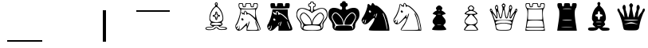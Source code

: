 SplineFontDB: 3.2
FontName: ChessTepoztlan
FullName: ChessTepoztlan
FamilyName: ChessTepoztlan
Weight: Regular
Copyright: Donated to the public domain 2022 by Sam Trenholme
UComments: "2022-4-14: Created with FontForge (http://fontforge.org)"
Version: 001.000
ItalicAngle: 0
UnderlinePosition: -100
UnderlineWidth: 50
Ascent: 800
Descent: 200
InvalidEm: 0
LayerCount: 2
Layer: 0 0 "Back" 1
Layer: 1 0 "Fore" 0
XUID: [1021 900 -2068765213 18787]
FSType: 0
OS2Version: 0
OS2_WeightWidthSlopeOnly: 0
OS2_UseTypoMetrics: 1
CreationTime: 1650005861
ModificationTime: 1650006296
PfmFamily: 17
TTFWeight: 400
TTFWidth: 5
LineGap: 90
VLineGap: 0
OS2TypoAscent: 0
OS2TypoAOffset: 1
OS2TypoDescent: 0
OS2TypoDOffset: 1
OS2TypoLinegap: 90
OS2WinAscent: 0
OS2WinAOffset: 1
OS2WinDescent: 0
OS2WinDOffset: 1
HheadAscent: 0
HheadAOffset: 1
HheadDescent: 0
HheadDOffset: 1
OS2Vendor: 'PfEd'
MarkAttachClasses: 1
DEI: 91125
LangName: 1033
Encoding: ISO8859-1
UnicodeInterp: none
NameList: AGL For New Fonts
DisplaySize: -48
AntiAlias: 1
FitToEm: 0
WinInfo: 0 26 12
BeginPrivate: 0
EndPrivate
TeXData: 1 0 0 1048576 524288 349525 682885 1048576 349525 783286 444596 497025 792723 393216 433062 380633 303038 157286 324010 404750 52429 2506097 1059062 262144
BeginChars: 256 22

StartChar: space
Encoding: 32 32 0
Width: 1000
Flags: HW
LayerCount: 2
Fore
SplineSet
0 0 m 1024
EndSplineSet
EndChar

StartChar: exclam
Encoding: 33 33 1
Width: 1000
Flags: HW
LayerCount: 2
Fore
SplineSet
950 -450 m 1
 1000 -450 l 1
 1000 -500 l 1
 950 -500 l 1
 950 -450 l 1
EndSplineSet
EndChar

StartChar: quotedbl
Encoding: 34 34 2
Width: 1000
Flags: HW
LayerCount: 2
Fore
SplineSet
0 -450 m 1
 1000 -450 l 1
 1000 -500 l 1
 0 -500 l 5
 0 -450 l 1
EndSplineSet
EndChar

StartChar: numbersign
Encoding: 35 35 3
Width: 1000
Flags: HW
LayerCount: 2
Fore
SplineSet
0 -450 m 1
 50 -450 l 1
 50 -500 l 1
 0 -500 l 5
 0 -450 l 1
EndSplineSet
EndChar

StartChar: dollar
Encoding: 36 36 4
Width: 1000
Flags: HW
LayerCount: 2
Fore
SplineSet
950 500 m 5
 1000 500 l 5
 1000 -500 l 5
 950 -500 l 5
 950 500 l 5
0 0 m 1024
EndSplineSet
EndChar

StartChar: percent
Encoding: 37 37 5
Width: 1000
Flags: HW
LayerCount: 2
Fore
SplineSet
0 500 m 5
 50 500 l 5
 50 -500 l 5
 0 -500 l 5
 0 500 l 5
0 0 m 1024
EndSplineSet
EndChar

StartChar: parenleft
Encoding: 40 40 6
Width: 1000
Flags: HW
LayerCount: 2
Fore
SplineSet
0 450 m 1
 0 500 l 5
 1000 500 l 1
 1000 450 l 1
 0 450 l 1
EndSplineSet
EndChar

StartChar: parenright
Encoding: 41 41 7
Width: 1000
Flags: HW
LayerCount: 2
Fore
SplineSet
0 450 m 1
 0 500 l 5
 50 500 l 1
 50 450 l 1
 0 450 l 1
EndSplineSet
EndChar

StartChar: b
Encoding: 98 98 8
Width: 1000
Flags: H
LayerCount: 2
Fore
SplineSet
505.049804688 758 m 0
 509.349609375 758.599609375 516.349609375 758.099609375 520.950195312 756.950195312 c 0
 543.200195312 751.299804688 559.950195312 726.650390625 558.849609375 701.25 c 0
 558.349609375 689.950195312 554.799804688 681.099609375 547.25 672.299804688 c 0
 542.150390625 666.349609375 540.900390625 663.549804688 540.900390625 658 c 0
 540.950195312 653.400390625 541.900390625 649.650390625 544.450195312 644.349609375 c 0
 550.900390625 630.849609375 565.299804688 614.549804688 591.849609375 590.650390625 c 0
 608.049804688 576 618.599609375 564.599609375 630.549804688 548.650390625 c 0
 673.099609375 492.099609375 708.349609375 405.400390625 722.700195312 322 c 0
 724.700195312 310.599609375 726.549804688 296.75 727.849609375 283.5 c 0
 728.950195312 272.349609375 729.099609375 236.099609375 728.099609375 226.75 c 0
 725.25 200.75 719.549804688 181.900390625 710.150390625 167.849609375 c 0
 706.700195312 162.650390625 703.25 158.950195312 693.5 149.950195312 c 0
 687.099609375 144.049804688 683.25 138.950195312 681.150390625 133.650390625 c 0
 679.900390625 130.599609375 679.799804688 129.599609375 679.799804688 124.25 c 0
 679.799804688 119.099609375 680 117.650390625 681.200195312 114 c 0
 683.200195312 107.950195312 687.099609375 100 692.75 90.5 c 0
 701.599609375 75.599609375 705.049804688 67.7998046875 706 60.349609375 c 0
 707.700195312 46.7001953125 700 35.150390625 676.700195312 16.4501953125 c 0
 673.450195312 13.849609375 658.200195312 2.150390625 642.799804688 -9.5498046875 c 2
 614.849609375 -30.75 l 1
 620.799804688 -31.099609375 l 2
 624.099609375 -31.349609375 650.849609375 -32.849609375 680.25 -34.5 c 0
 759.650390625 -38.9501953125 771.75 -39.7998046875 791.5 -42.5498046875 c 0
 824.599609375 -47.0498046875 837.799804688 -54.349609375 842.349609375 -70.5 c 0
 843.650390625 -75.25 843.650390625 -95.2001953125 842.349609375 -100 c 0
 840.450195312 -107 836.75 -112.549804688 831.75 -116 c 0
 817.849609375 -125.549804688 792.299804688 -129.650390625 724 -133.25 c 0
 636.799804688 -137.849609375 604.150390625 -133.599609375 574.150390625 -113.700195312 c 0
 566.599609375 -108.700195312 559.599609375 -102.900390625 548.5 -92.4501953125 c 0
 543.400390625 -87.7001953125 532 -76.9501953125 523.150390625 -68.650390625 c 2
 507.049804688 -53.5 l 1
 486.599609375 -76.099609375 l 2
 465.349609375 -99.5498046875 462.75 -102.099609375 454.099609375 -107.450195312 c 0
 429.099609375 -122.900390625 384.099609375 -134.450195312 332.25 -138.700195312 c 0
 275.5 -143.400390625 222.799804688 -138.25 194.849609375 -125.349609375 c 0
 187 -121.700195312 179.950195312 -116.25 176.700195312 -111.200195312 c 0
 174.849609375 -108.299804688 172.200195312 -100.950195312 170.450195312 -94 c 0
 168.799804688 -87.2001953125 168.75 -75.349609375 170.349609375 -70.25 c 0
 174.450195312 -57.400390625 186.349609375 -48 205.900390625 -42.2998046875 c 0
 217.25 -38.9501953125 229.049804688 -36.7998046875 244.5 -35.2998046875 c 0
 264.849609375 -33.2998046875 275.150390625 -33 351.150390625 -32.5498046875 c 2
 406.099609375 -32.25 l 1
 392.150390625 -21.5 l 2
 362.549804688 1.2998046875 346.549804688 13.849609375 341.25 18.2998046875 c 0
 326.299804688 30.7998046875 319.25 39.150390625 315.950195312 48.2998046875 c 0
 314.349609375 52.599609375 314.349609375 60.2998046875 315.950195312 65.7998046875 c 0
 317.400390625 70.9501953125 321.599609375 79.650390625 327.200195312 89 c 0
 333 98.650390625 338.150390625 109.25 339.799804688 114.75 c 0
 341.599609375 120.900390625 341.700195312 127.75 340.049804688 132.599609375 c 0
 338.25 137.950195312 334.549804688 143.099609375 328.349609375 149 c 0
 316.299804688 160.450195312 313.599609375 163.299804688 310.5 168 c 0
 292.599609375 195.25 287.200195312 243.200195312 295.299804688 303.5 c 0
 307.049804688 391.599609375 344.349609375 487.75 390.450195312 548.849609375 c 0
 403.75 566.5 411.950195312 575.349609375 430.25 591.75 c 0
 459.549804688 618.049804688 475.650390625 637.799804688 479.25 652 c 0
 481.099609375 659.200195312 479.549804688 665.75 474.799804688 670.950195312 c 0
 469.049804688 677.25 465.900390625 682.599609375 463.700195312 689.75 c 0
 462.400390625 694 462.299804688 694.799804688 462.299804688 703.5 c 0
 462.299804688 711.950195312 462.400390625 713.200195312 463.650390625 717.650390625 c 0
 469.549804688 739.450195312 485.799804688 755.349609375 505.049804688 758 c 0
514.549804688 729 m 0
 504.25 730.900390625 494.200195312 725.75 489.599609375 716.150390625 c 0
 487.799804688 712.299804688 487.75 712.150390625 487.75 706.25 c 0
 487.75 700.400390625 487.799804688 700.150390625 489.549804688 696.450195312 c 0
 496.450195312 682 514.849609375 678.700195312 526.450195312 689.75 c 0
 532.450195312 695.450195312 534.849609375 704.049804688 532.75 712.150390625 c 0
 531.700195312 716.25 530.400390625 718.5 527.200195312 721.950195312 c 0
 524.049804688 725.400390625 519.049804688 728.150390625 514.549804688 729 c 0
520.5 610.75 m 0
 517.599609375 611.650390625 514.849609375 612.150390625 511.75 612.25 c 0
 506.849609375 612.450195312 506.450195312 612.400390625 501.150390625 611 c 0
 491.849609375 608.5 478.150390625 600.099609375 465.900390625 589.450195312 c 0
 423.299804688 552.200195312 376.349609375 482.25 351.650390625 419.25 c 0
 340.799804688 391.599609375 325 334.099609375 319.049804688 300.75 c 0
 315.349609375 280.099609375 314.25 267.599609375 314.650390625 251.049804688 c 0
 315 234.849609375 316.849609375 224.150390625 321.25 212.200195312 c 0
 328.450195312 192.700195312 344.049804688 171.549804688 358.099609375 162.200195312 c 0
 381.549804688 146.599609375 419.75 136.950195312 476.25 132.400390625 c 0
 488.849609375 131.400390625 536.400390625 131.549804688 549.75 132.650390625 c 0
 601.200195312 136.950195312 639.650390625 146.799804688 661.849609375 161.450195312 c 0
 671.150390625 167.599609375 682.5 179.299804688 689.5 189.900390625 c 0
 713.950195312 226.849609375 712.150390625 276.299804688 682.700195312 378.25 c 0
 673.75 409.25 667.049804688 426.75 654.25 452.75 c 0
 644.349609375 472.799804688 634.200195312 490.599609375 622.150390625 508.950195312 c 0
 586.349609375 563.450195312 547.700195312 602.150390625 520.5 610.75 c 0
545.25 112.5 m 0
 530.950195312 113.200195312 503.349609375 113.450195312 489.150390625 113 c 0
 441.950195312 111.450195312 400.650390625 105.299804688 377.450195312 96.349609375 c 0
 364 91.150390625 358.799804688 87.4501953125 351.900390625 78.25 c 0
 343.5 67.099609375 340.900390625 59.7001953125 343.450195312 54.25 c 0
 346 48.75 354.849609375 43.7001953125 367.150390625 40.75 c 0
 416 28.900390625 585.150390625 27.7001953125 642.599609375 38.7998046875 c 0
 650.950195312 40.400390625 655.450195312 41.900390625 662.799804688 45.5 c 0
 675.400390625 51.650390625 679.099609375 58.150390625 675.299804688 67.4501953125 c 0
 671.700195312 76.2998046875 662.099609375 87.400390625 654.5 91.599609375 c 0
 634.5 102.549804688 595.900390625 109.900390625 545.25 112.5 c 0
523.200195312 7.75 m 0
 509.599609375 8.2998046875 507.5 8.349609375 499.5 7.9501953125 c 0
 473.349609375 6.7001953125 449.900390625 0.5498046875 436.75 -8.5 c 0
 430.700195312 -12.7001953125 427.150390625 -16.900390625 423.799804688 -23.7001953125 c 0
 421.349609375 -28.650390625 420.400390625 -30.099609375 417.299804688 -33.150390625 c 0
 406.150390625 -44.150390625 385.450195312 -50.25 350 -53 c 0
 346.299804688 -53.2998046875 331 -53.75 316 -54 c 0
 289.799804688 -54.4501953125 277.049804688 -54.9501953125 265.25 -56.0498046875 c 0
 208.650390625 -61.099609375 183.25 -75.9501953125 196.349609375 -96.400390625 c 0
 198.849609375 -100.349609375 202.400390625 -103.950195312 205.150390625 -105.349609375 c 0
 214.650390625 -110.150390625 245.549804688 -114.349609375 283.450195312 -116.049804688 c 0
 300.799804688 -116.799804688 339.049804688 -116.400390625 351 -115.299804688 c 0
 386.049804688 -112.099609375 408.5 -105.450195312 427.599609375 -92.650390625 c 0
 434.75 -87.900390625 442.299804688 -81.150390625 450.5 -72.25 c 0
 469.099609375 -52.0498046875 484.450195312 -41.0498046875 499.849609375 -36.9501953125 c 0
 505.349609375 -35.4501953125 514.650390625 -35.400390625 520.5 -36.849609375 c 0
 530.25 -39.2998046875 539.049804688 -44.150390625 551 -53.650390625 c 0
 553.049804688 -55.2998046875 562.049804688 -64 571 -73 c 0
 580.049804688 -82.099609375 589.049804688 -90.7001953125 591.349609375 -92.4501953125 c 0
 606.200195312 -103.549804688 621.799804688 -109.400390625 644.5 -112.299804688 c 0
 648.900390625 -112.849609375 656.650390625 -113.150390625 670.75 -113.349609375 c 0
 716.650390625 -113.900390625 764.049804688 -108.950195312 791.25 -100.75 c 0
 809 -95.349609375 817.700195312 -88.150390625 814.25 -81.5498046875 c 0
 813.049804688 -79.2001953125 808.75 -75.7001953125 804.400390625 -73.599609375 c 0
 788.75 -66.0498046875 762 -61.150390625 718.75 -58 c 0
 673.950195312 -54.75 640.299804688 -47.849609375 618.849609375 -37.599609375 c 0
 607.599609375 -32.25 602.349609375 -28.150390625 597.849609375 -21.349609375 c 0
 592.950195312 -13.9501953125 586.799804688 -8.849609375 577 -4.150390625 c 0
 563.849609375 2.150390625 542.200195312 6.9501953125 523.200195312 7.75 c 0
502.900390625 465.549804688 m 0
 506.150390625 466.549804688 512.900390625 466.799804688 516.5 465.950195312 c 0
 524.400390625 464.150390625 530.700195312 458.349609375 535.349609375 448.650390625 c 0
 539.450195312 440.049804688 541.200195312 430.150390625 541.700195312 412.75 c 0
 542.049804688 400.950195312 542.650390625 395.450195312 544.299804688 389 c 0
 546.700195312 379.599609375 551.200195312 372.599609375 557.700195312 368.450195312 c 0
 563.599609375 364.599609375 569.650390625 363.150390625 582.75 362.5 c 0
 596.25 361.799804688 604.349609375 359.400390625 612.299804688 353.75 c 0
 629.099609375 341.75 629.099609375 320.75 612.25 308.75 c 0
 604.400390625 303.150390625 596.150390625 300.700195312 582.75 300 c 0
 566.25 299.150390625 560 297.099609375 553.150390625 290.25 c 0
 548.849609375 285.950195312 546.150390625 280.900390625 544.299804688 273.5 c 0
 542.650390625 267.049804688 542.049804688 261.549804688 541.700195312 249.75 c 0
 541.200195312 232.349609375 539.450195312 222.450195312 535.349609375 213.849609375 c 0
 531.599609375 205.950195312 527.5 201.400390625 521.549804688 198.450195312 c 0
 517.849609375 196.599609375 515.150390625 196.049804688 510.200195312 196 c 0
 494.450195312 195.950195312 483.700195312 209 480.25 232.25 c 0
 479.849609375 235 479.299804688 243.099609375 479.049804688 250.25 c 0
 478.5 264.450195312 477.700195312 270.299804688 475.450195312 277.25 c 0
 472.200195312 287 466.900390625 293.049804688 458.599609375 296.5 c 0
 453.700195312 298.599609375 448.349609375 299.5 438.5 300 c 0
 426.25 300.599609375 421.049804688 301.849609375 412.900390625 306.099609375 c 0
 409.75 307.700195312 407.700195312 309.25 404.5 312.5 c 0
 398.299804688 318.650390625 396 323.75 396 331.25 c 0
 396 338.75 398.299804688 343.849609375 404.5 350 c 0
 407.700195312 353.25 409.75 354.799804688 412.900390625 356.450195312 c 0
 420.799804688 360.5 428.900390625 362.5 437.75 362.5 c 0
 451.450195312 362.5 461 365.549804688 467.450195312 371.900390625 c 0
 471.450195312 375.849609375 473.400390625 379.150390625 475.450195312 385.25 c 0
 477.700195312 392.200195312 478.5 398.049804688 479.049804688 412.25 c 0
 479.299804688 419.400390625 479.849609375 427.5 480.25 430.25 c 0
 483.099609375 449.599609375 490.900390625 461.700195312 502.900390625 465.549804688 c 0
516.200195312 427.75 m 0
 515.450195312 441.799804688 514.700195312 453.400390625 514.549804688 453.599609375 c 0
 514.349609375 453.799804688 512.25 440.75 509.799804688 424.599609375 c 0
 504.75 391.049804688 503.75 385.75 500.75 376.75 c 0
 493.25 353.849609375 480.549804688 342.650390625 458.5 339.549804688 c 0
 456.450195312 339.25 449.349609375 338.650390625 442.75 338.25 c 0
 424.5 337.099609375 418.700195312 336.349609375 418.400390625 335.25 c 0
 418.099609375 334.299804688 423.5 332.900390625 441.450195312 329.25 c 0
 451.5 327.200195312 461.299804688 325.099609375 463.150390625 324.5 c 0
 487.099609375 317.099609375 498.950195312 300.950195312 502.25 271.299804688 c 0
 502.900390625 265.650390625 506 214.049804688 506 209.099609375 c 0
 506 208.150390625 506.099609375 207.450195312 506.25 207.549804688 c 0
 506.349609375 207.700195312 508.400390625 220.5 510.75 236.049804688 c 0
 516.700195312 275.25 517.150390625 277.599609375 520.75 287.950195312 c 0
 527.599609375 307.5 539.25 318.299804688 557.75 322.200195312 c 0
 561.5 323 567.150390625 323.5 584.75 324.75 c 0
 600.349609375 325.849609375 604.599609375 326.599609375 602.150390625 327.900390625 c 0
 600.450195312 328.799804688 591.700195312 330.849609375 577 333.75 c 0
 554.049804688 338.25 546.049804688 341.299804688 537.049804688 348.900390625 c 0
 528.349609375 356.299804688 521.75 369.849609375 519.299804688 385.299804688 c 0
 518.200195312 392.299804688 517.75 398.849609375 516.200195312 427.75 c 0
EndSplineSet
EndChar

StartChar: f
Encoding: 102 102 9
Width: 1000
Flags: H
LayerCount: 2
Fore
SplineSet
253 716.200195312 m 0
 254.5 716.299804688 268.150390625 716.299804688 283.25 716.25 c 0
 304.950195312 716.150390625 312.049804688 715.950195312 316.950195312 715.299804688 c 0
 337.549804688 712.650390625 346.25 707.450195312 350.650390625 695.150390625 c 0
 352.849609375 689.150390625 353.5 683.75 354.049804688 668.25 c 0
 354.700195312 648.849609375 355.950195312 641 359.950195312 631.450195312 c 0
 365.900390625 617.349609375 378.299804688 610.150390625 391.400390625 613.25 c 0
 396.099609375 614.349609375 399.400390625 616.25 403.299804688 620.200195312 c 0
 407.599609375 624.5 410.400390625 629.349609375 412.700195312 636.5 c 0
 415.299804688 644.549804688 416 649.700195312 416.5 665 c 0
 417.200195312 685.75 418.150390625 691.799804688 421.599609375 698.650390625 c 0
 423.400390625 702.25 427.700195312 706.650390625 431.25 708.599609375 c 0
 439.299804688 712.900390625 450.700195312 714.950195312 472.5 716.049804688 c 0
 486.299804688 716.700195312 549.799804688 716.349609375 558.75 715.549804688 c 0
 589.25 712.799804688 599.349609375 706.400390625 602.75 687.849609375 c 0
 603.200195312 685.400390625 603.700195312 677.75 604 668.799804688 c 0
 604.650390625 648.900390625 605.900390625 641.049804688 609.950195312 631.450195312 c 0
 615.900390625 617.349609375 628.299804688 610.150390625 641.400390625 613.25 c 0
 646.099609375 614.349609375 649.400390625 616.25 653.299804688 620.200195312 c 0
 657.599609375 624.5 660.400390625 629.349609375 662.700195312 636.5 c 0
 665.25 644.349609375 666 649.75 666.5 664 c 0
 667.049804688 679.950195312 667.349609375 683 668.549804688 689.25 c 0
 671.650390625 704.799804688 680.5 711.950195312 700 714.700195312 c 0
 709.900390625 716.099609375 719.049804688 716.5 741.25 716.5 c 0
 769.650390625 716.5 781 715.650390625 789.75 712.950195312 c 0
 802.75 708.950195312 808.75 700.75 811 683.75 c 0
 812.450195312 672.799804688 812.950195312 644.799804688 812 629.75 c 0
 809.700195312 593.650390625 800.799804688 564.799804688 790.400390625 559.799804688 c 0
 774.299804688 552.049804688 698.400390625 546.650390625 575.25 544.450195312 c 0
 538.650390625 543.799804688 418.299804688 544.099609375 389.5 544.950195312 c 0
 296.75 547.599609375 245 551.799804688 230.950195312 557.700195312 c 0
 221.900390625 561.5 213.099609375 588.650390625 209.400390625 624 c 0
 208.349609375 633.950195312 208.549804688 675 209.650390625 682.75 c 0
 210.75 690.5 211.75 694.400390625 213.75 698.849609375 c 0
 218.849609375 710 229.349609375 714.650390625 253 716.200195312 c 0
274.299804688 527.650390625 m 2
 274.599609375 529 l 1
 512.25 529 l 1
 749.950195312 529 l 1
 750.150390625 448.650390625 l 2
 750.349609375 366.200195312 750.400390625 363.25 752.549804688 340 c 0
 757.549804688 284.25 770.75 235.599609375 799.900390625 165.5 c 0
 807.75 146.5 813.450195312 133.599609375 832.599609375 91 c 0
 851.900390625 48.099609375 860.650390625 28.150390625 868.75 8.75 c 0
 892.599609375 -48.5498046875 899.549804688 -78.25 893.950195312 -98.5 c 0
 887.950195312 -120.200195312 865.549804688 -130.650390625 816.25 -134.75 c 0
 787 -137.150390625 761.5 -137.5 599.549804688 -137.5 c 2
 456.900390625 -137.5 l 1
 457.200195312 -134.099609375 l 2
 458.099609375 -124.700195312 462.099609375 -61.9501953125 462.549804688 -50.099609375 c 0
 463.849609375 -18.5498046875 460.5 13 455.400390625 18.099609375 c 0
 451.599609375 21.900390625 437.099609375 13.599609375 413.75 -5.7001953125 c 0
 400.049804688 -17.0498046875 391.150390625 -25.349609375 365.5 -50.75 c 0
 343.549804688 -72.4501953125 333.25 -81.9501953125 321 -91.7998046875 c 0
 275.25 -128.400390625 234.400390625 -143.200195312 198.849609375 -135.950195312 c 0
 191.349609375 -134.450195312 185.599609375 -132.400390625 177.75 -128.5 c 0
 170 -124.650390625 164.049804688 -120.549804688 157 -114.349609375 c 0
 138.150390625 -97.7998046875 119.549804688 -67.7001953125 111.349609375 -40.5 c 0
 102.099609375 -9.900390625 103.950195312 19.150390625 116.799804688 45 c 0
 121.099609375 53.650390625 124.549804688 58.849609375 132.049804688 68.25 c 0
 140.849609375 79.2001953125 145.650390625 87.099609375 155.200195312 106.450195312 c 0
 191.099609375 178.950195312 237.200195312 320.200195312 255.950195312 415 c 0
 259.099609375 431.049804688 259.099609375 431.049804688 267.25 483 c 0
 270.950195312 506.799804688 274.150390625 526.849609375 274.299804688 527.650390625 c 2
418 478.200195312 m 0
 405.75 481 395.25 478.25 387.25 470.25 c 0
 379.25 462.150390625 375.849609375 452.200195312 375 434.25 c 0
 374.650390625 427.75 374.200195312 423.549804688 373.549804688 420.900390625 c 0
 370.900390625 410.650390625 365.400390625 405.5 357.049804688 405.5 c 0
 352.150390625 405.5 348.400390625 406.5 342.75 409.200195312 c 0
 335.299804688 412.849609375 328.049804688 418.349609375 316.799804688 429 c 0
 307 438.25 301.5 441.950195312 297.599609375 442 c 0
 295.200195312 442 294.049804688 441.200195312 293 438.849609375 c 0
 290.200195312 432.349609375 291.950195312 423.700195312 298.200195312 413.099609375 c 0
 311.5 390.599609375 340.299804688 366.25 350.400390625 369 c 0
 352.849609375 369.650390625 353.950195312 371.25 354.299804688 374.650390625 c 0
 354.849609375 379.950195312 356.349609375 381.400390625 359.549804688 379.700195312 c 0
 363.549804688 377.650390625 368.450195312 372.200195312 375.049804688 362.400390625 c 0
 379.599609375 355.650390625 384.099609375 350.75 386.200195312 350.200195312 c 0
 388.349609375 349.650390625 389.950195312 350.75 391.25 353.650390625 c 0
 393.950195312 359.549804688 394.849609375 368.700195312 395.5 396 c 0
 396.200195312 425.299804688 397.950195312 439.099609375 402.549804688 451 c 0
 408.599609375 466.75 417.950195312 468.799804688 427.5 456.549804688 c 0
 434.299804688 447.849609375 441.400390625 430.549804688 446.200195312 410.950195312 c 0
 447.150390625 407 449.200195312 398.700195312 450.700195312 392.5 c 0
 455.400390625 373.299804688 459.349609375 363 463.849609375 358 c 0
 469 352.25 473.299804688 353.950195312 480.5 364.450195312 c 0
 484.950195312 371 490.299804688 374.950195312 497.099609375 376.700195312 c 0
 522.400390625 383.25 565.650390625 360.900390625 620.25 313.049804688 c 0
 631.900390625 302.849609375 645.400390625 289.950195312 663.5 271.799804688 c 0
 687.450195312 247.700195312 700.700195312 235.400390625 714.450195312 224.400390625 c 0
 733.650390625 209.049804688 746.450195312 202.799804688 747.75 208.150390625 c 0
 748.25 210 746 215.75 742.700195312 221.299804688 c 0
 731.5 240.150390625 701.900390625 275.150390625 671.75 305.25 c 0
 635.200195312 341.799804688 591.450195312 375 559.75 390.299804688 c 0
 551.650390625 394.200195312 548.299804688 395.450195312 538.25 398.25 c 0
 523.099609375 402.450195312 505.450195312 411 489.200195312 422.049804688 c 0
 476.049804688 431 464.700195312 441.099609375 455.5 452 c 0
 443.150390625 466.650390625 430.75 475.299804688 418 478.200195312 c 0
327.75 245.450195312 m 0
 312.75 249.099609375 298.650390625 240.650390625 295.549804688 226.099609375 c 0
 295.25 224.650390625 295 221.349609375 295 218.799804688 c 0
 295 201.900390625 307.75 183.450195312 323.349609375 177.700195312 c 0
 326.950195312 176.349609375 327.75 176.25 334.25 176.25 c 0
 340.599609375 176.299804688 341.549804688 176.400390625 344.599609375 177.599609375 c 0
 351.099609375 180.200195312 357.099609375 184.900390625 361.299804688 190.799804688 c 0
 364.25 194.900390625 365.099609375 197.450195312 365.049804688 202 c 0
 365.049804688 206.849609375 364.049804688 210.650390625 361.25 216.349609375 c 0
 354.599609375 229.900390625 340.150390625 242.400390625 327.75 245.450195312 c 0
734.650390625 157.849609375 m 0
 730.849609375 161.700195312 729.700195312 160.400390625 730.200195312 152.799804688 c 0
 731.349609375 134.200195312 742.950195312 94.25 762 43.5 c 0
 785.599609375 -19.4501953125 811.849609375 -75.400390625 823.099609375 -86.599609375 c 0
 826.150390625 -89.7001953125 827.700195312 -89.7998046875 828.849609375 -87.099609375 c 0
 829.5 -85.599609375 829.549804688 -84.0498046875 829.349609375 -79 c 0
 828.25 -56.349609375 808.950195312 3.5 783.5 63 c 0
 763.5 109.799804688 743.099609375 149.450195312 734.650390625 157.849609375 c 0
552.650390625 150.099609375 m 0
 551.599609375 151.25 549.150390625 151.25 547.25 150.099609375 c 0
 535.349609375 142.799804688 513.599609375 89.0498046875 505.049804688 45.75 c 0
 502.5 32.849609375 501.849609375 26.9501953125 501.799804688 17 c 0
 501.75 8.900390625 501.849609375 7.5498046875 502.650390625 6.349609375 c 0
 503.849609375 4.5498046875 505.099609375 4.650390625 507.450195312 6.7998046875 c 0
 512.950195312 11.75 522.25 30.5 531.5 55.2998046875 c 0
 548.700195312 101.299804688 558.200195312 143.950195312 552.650390625 150.099609375 c 0
492.299804688 132.799804688 m 0
 491.099609375 133.650390625 491.150390625 133.650390625 489.099609375 132.75 c 0
 486.799804688 131.75 482.049804688 127.099609375 477.549804688 121.5 c 0
 457.75 96.7998046875 437.900390625 51.7001953125 446.099609375 50.099609375 c 0
 453.299804688 48.7001953125 477.650390625 84.150390625 488.650390625 112 c 0
 492.900390625 122.75 494.400390625 131.25 492.299804688 132.799804688 c 0
241.150390625 24.099609375 m 0
 239.549804688 25.5498046875 237.400390625 25.75 235.950195312 24.5498046875 c 0
 234.150390625 23.150390625 232.049804688 18.25 230.950195312 12.849609375 c 0
 229.950195312 7.7998046875 229 -2.849609375 229 -9.599609375 c 0
 229 -27.9501953125 217.700195312 -57.349609375 203.549804688 -75.75 c 0
 202.299804688 -77.400390625 197.900390625 -82.25 193.799804688 -86.5 c 0
 177.150390625 -103.75 173.25 -109.5 175.650390625 -113.200195312 c 0
 177.200195312 -115.5 180.700195312 -116.25 190.799804688 -116.25 c 2
 199.799804688 -116.25 l 1
 204.049804688 -114.150390625 l 2
 215 -108.700195312 225.349609375 -94.75 233.200195312 -74.900390625 c 0
 238.400390625 -61.7001953125 242.299804688 -44.150390625 245.099609375 -21 c 0
 245.5 -17.849609375 245.75 -10.0498046875 245.75 -1.5 c 0
 245.75 10.349609375 245.599609375 13.2998046875 244.849609375 16.150390625 c 0
 243.900390625 20 242.549804688 22.849609375 241.150390625 24.099609375 c 0
182.349609375 18.5 m 0
 181.75 19.75 180.849609375 20.7998046875 180.400390625 20.900390625 c 0
 178.549804688 21.25 175.700195312 16.7998046875 172.450195312 8.650390625 c 0
 165.450195312 -9 151.5 -27.7998046875 138 -37.849609375 c 0
 132.599609375 -41.900390625 130.799804688 -43.650390625 130.049804688 -45.650390625 c 0
 129.299804688 -47.599609375 129.349609375 -47.7001953125 130.799804688 -49.4501953125 c 0
 132.549804688 -51.5498046875 137.200195312 -52.900390625 145.099609375 -53.5498046875 c 0
 163.25 -55.099609375 174.950195312 -49.7998046875 181 -37.2998046875 c 0
 185.099609375 -28.849609375 186.5 -18.2001953125 185.599609375 -2.5498046875 c 0
 184.900390625 8.7998046875 183.950195312 15.2998046875 182.349609375 18.5 c 0
EndSplineSet
EndChar

StartChar: d
Encoding: 100 100 10
Width: 1000
Flags: H
LayerCount: 2
Fore
SplineSet
250.25 716 m 0
 253.299804688 716.200195312 268.150390625 716.349609375 283.25 716.25 c 0
 304.849609375 716.150390625 312.099609375 715.900390625 316.950195312 715.299804688 c 0
 337.549804688 712.650390625 346.25 707.450195312 350.650390625 695.150390625 c 0
 352.849609375 689.150390625 353.5 683.75 354.049804688 668.25 c 0
 354.700195312 648.849609375 355.950195312 641 359.950195312 631.450195312 c 0
 365.900390625 617.349609375 378.299804688 610.150390625 391.400390625 613.25 c 0
 396.099609375 614.349609375 399.400390625 616.25 403.299804688 620.200195312 c 0
 407.599609375 624.5 410.400390625 629.349609375 412.700195312 636.5 c 0
 415.299804688 644.549804688 416 649.700195312 416.5 665 c 0
 417.200195312 685.75 418.150390625 691.799804688 421.599609375 698.650390625 c 0
 423.400390625 702.25 427.700195312 706.650390625 431.25 708.599609375 c 0
 439.299804688 712.900390625 450.700195312 714.950195312 472.5 716.049804688 c 0
 486.299804688 716.700195312 549.799804688 716.349609375 558.75 715.549804688 c 0
 589.25 712.799804688 599.349609375 706.400390625 602.75 687.849609375 c 0
 603.200195312 685.400390625 603.700195312 677.75 604 668.799804688 c 0
 604.650390625 648.900390625 605.900390625 641.049804688 609.950195312 631.450195312 c 0
 615.900390625 617.349609375 628.299804688 610.150390625 641.400390625 613.25 c 0
 646.099609375 614.349609375 649.400390625 616.25 653.299804688 620.200195312 c 0
 657.599609375 624.5 660.400390625 629.349609375 662.700195312 636.5 c 0
 665.25 644.349609375 666 649.75 666.5 664 c 0
 667.049804688 679.950195312 667.349609375 683 668.549804688 689.25 c 0
 672.200195312 707.650390625 682.799804688 713.950195312 713.650390625 716.049804688 c 0
 726.049804688 716.900390625 769.849609375 716.400390625 777.75 715.299804688 c 0
 799.799804688 712.349609375 807.549804688 705.400390625 810.700195312 685.75 c 0
 812.349609375 675.25 813.049804688 647.099609375 812 633.700195312 c 0
 809.599609375 604 800.400390625 574.400390625 788.5 558.099609375 c 0
 787.200195312 556.25 783.400390625 552.150390625 780.150390625 549 c 0
 771.900390625 541.049804688 767.450195312 534.799804688 762.5 524.400390625 c 0
 754 506.299804688 748.799804688 482.349609375 746.950195312 452.5 c 0
 746.200195312 440.349609375 746.650390625 405.549804688 747.700195312 392.25 c 0
 752.950195312 328.349609375 767.900390625 260 792 190.25 c 0
 802.900390625 158.650390625 811.150390625 138.599609375 834.700195312 86.2998046875 c 0
 867.950195312 12.5 880.799804688 -18.75 888.5 -44.5 c 0
 907.5 -108 891.099609375 -128.5 816.25 -134.75 c 0
 787 -137.150390625 761.5 -137.5 599.549804688 -137.5 c 2
 456.900390625 -137.5 l 1
 457.200195312 -134.150390625 l 2
 458.099609375 -124.700195312 462.099609375 -61.9501953125 462.549804688 -50.099609375 c 0
 463.849609375 -18.5498046875 460.5 13 455.400390625 18.099609375 c 0
 451.5 22 436.849609375 13.5 412.5 -6.7998046875 c 0
 399.700195312 -17.4501953125 389.75 -26.75 366.25 -50 c 0
 343.549804688 -72.4501953125 333.25 -81.9501953125 321 -91.7998046875 c 0
 275.25 -128.400390625 234.400390625 -143.200195312 198.849609375 -135.950195312 c 0
 191.349609375 -134.450195312 185.599609375 -132.400390625 177.75 -128.5 c 0
 170 -124.650390625 164.049804688 -120.549804688 157 -114.349609375 c 0
 138.150390625 -97.7998046875 119.549804688 -67.7001953125 111.349609375 -40.5 c 0
 102.099609375 -9.900390625 103.950195312 19.150390625 116.799804688 45 c 0
 121.150390625 53.75 124.5 58.849609375 132.450195312 68.75 c 0
 140.049804688 78.25 146.099609375 88.25 154.75 105.75 c 0
 195.400390625 187.900390625 246.349609375 348.849609375 260.200195312 438.75 c 0
 268.150390625 490.400390625 266.049804688 517.099609375 252.450195312 536.5 c 0
 251.049804688 538.549804688 246.299804688 543.75 242 548 c 0
 237.099609375 552.799804688 233.150390625 557.200195312 231.599609375 559.549804688 c 0
 220.150390625 576.75 211.450195312 604.599609375 208.950195312 632.099609375 c 0
 208.150390625 641.150390625 208.650390625 675.299804688 209.700195312 683 c 0
 211.25 693.900390625 213.700195312 700.650390625 217.900390625 705.150390625 c 0
 224.049804688 711.75 232.700195312 714.650390625 250.25 716 c 0
298.75 694.950195312 m 0
 292.25 695.700195312 277.75 696 270.450195312 695.5 c 0
 248.650390625 694.099609375 237.650390625 687.900390625 232.700195312 674.299804688 c 0
 228.799804688 663.599609375 228.099609375 644.700195312 231 628.5 c 0
 235.799804688 601.849609375 247.650390625 577.75 258.849609375 571.849609375 c 0
 280.700195312 560.450195312 347.150390625 552.849609375 450 549.950195312 c 0
 474.799804688 549.25 546.150390625 549.25 571 549.950195312 c 0
 675.349609375 552.900390625 744 560.950195312 763.25 572.549804688 c 0
 774.049804688 579.049804688 786.25 605.299804688 790.299804688 630.75 c 0
 791.349609375 637.549804688 791.799804688 654.450195312 791.049804688 661 c 0
 788.700195312 681.099609375 780.799804688 690.25 762.650390625 693.950195312 c 0
 748.5 696.849609375 723.349609375 696.25 711.25 692.75 c 0
 700.549804688 689.650390625 693.75 682.950195312 690.549804688 672.25 c 0
 688.700195312 666.150390625 688 659.25 687.5 644 c 0
 686.900390625 623.400390625 685.5 615.349609375 681.25 607.75 c 0
 679.5 604.599609375 675.049804688 600 671.950195312 598.099609375 c 0
 669.049804688 596.349609375 663.599609375 594.450195312 658.349609375 593.450195312 c 0
 648.549804688 591.549804688 630.75 591.150390625 618.25 592.549804688 c 0
 600.549804688 594.549804688 591.200195312 600.900390625 586.799804688 614.049804688 c 0
 584.650390625 620.450195312 584 626.200195312 583.5 642.5 c 0
 583.200195312 650.900390625 582.75 659.799804688 582.450195312 662.25 c 0
 579.900390625 683.400390625 571.5 691.049804688 547.5 694.200195312 c 0
 536.849609375 695.599609375 512.700195312 696.25 494.849609375 695.549804688 c 0
 486.299804688 695.25 477.349609375 694.75 475 694.5 c 0
 457.25 692.400390625 447.549804688 687.599609375 442.799804688 678.549804688 c 0
 439.099609375 671.400390625 438.099609375 665.150390625 437.5 644.75 c 0
 436.900390625 623.400390625 435.549804688 615.450195312 431.25 607.75 c 0
 429.5 604.599609375 425.049804688 600 421.950195312 598.099609375 c 0
 419.049804688 596.349609375 413.599609375 594.450195312 408.349609375 593.450195312 c 0
 398.549804688 591.549804688 380.75 591.150390625 368.25 592.549804688 c 0
 350.549804688 594.549804688 341.200195312 600.900390625 336.799804688 614.049804688 c 0
 334.700195312 620.299804688 334 626.25 333.5 641.5 c 0
 332.950195312 657.849609375 332.400390625 663.799804688 330.75 670.25 c 0
 326.900390625 685.400390625 317.400390625 692.75 298.75 694.950195312 c 0
729 391.450195312 m 2
 729 529 l 1
 511.5 529 l 2
 329.5 529 294 528.900390625 294 528.349609375 c 0
 294 527.25 280.650390625 433.049804688 278.700195312 420.25 c 0
 261.450195312 307.950195312 210.599609375 141.25 173 73.75 c 0
 166.349609375 61.7998046875 161.900390625 55.849609375 153.200195312 47.25 c 0
 148.799804688 42.849609375 144.25 38.150390625 143.150390625 36.75 c 0
 137.700195312 30 131.799804688 19.0498046875 129.049804688 10.75 c 0
 122.650390625 -8.75 125.150390625 -25.599609375 135.349609375 -31.099609375 c 0
 138.200195312 -32.650390625 143.25 -33.7001953125 145.900390625 -33.2001953125 c 0
 154.099609375 -31.75 163.400390625 -21.7001953125 169.299804688 -7.900390625 c 0
 170.299804688 -5.599609375 172.299804688 0.5498046875 173.849609375 5.75 c 0
 179.599609375 25.599609375 181.799804688 26.5 183.799804688 10 c 0
 184.900390625 0.9501953125 185.299804688 -17.150390625 184.5 -23.2998046875 c 0
 182.700195312 -37.75 177.200195312 -49.400390625 170.549804688 -52.7001953125 c 0
 169.150390625 -53.400390625 166.849609375 -54 164.549804688 -54.2001953125 c 0
 160 -54.599609375 157.25 -55.75 155.150390625 -58.150390625 c 0
 151 -62.849609375 152.650390625 -70.599609375 159.849609375 -80.25 c 0
 165.349609375 -87.650390625 171.150390625 -92.4501953125 176.599609375 -94.2998046875 c 0
 179.849609375 -95.349609375 186.349609375 -95.0498046875 189.25 -93.7001953125 c 0
 198.25 -89.5 205.900390625 -80.5 213.950195312 -64.5 c 0
 221.200195312 -50.099609375 223.400390625 -44.0498046875 238.299804688 3.650390625 c 0
 244.049804688 22.0498046875 248.799804688 36.849609375 248.900390625 36.599609375 c 0
 249 36.2998046875 246.450195312 17.900390625 243.299804688 -4.2998046875 c 0
 240.150390625 -26.5498046875 237.200195312 -48 236.75 -52 c 0
 232.849609375 -89.2998046875 235.599609375 -116.5 243.25 -116.5 c 0
 252.049804688 -116.5 310.849609375 -61.9501953125 381.25 11.5 c 0
 439.349609375 72.150390625 477.549804688 107.5 485 107.5 c 0
 486.75 107.5 486.200195312 105.25 482.299804688 97.0498046875 c 0
 478.150390625 88.349609375 475.599609375 81.150390625 473.900390625 73.4501953125 c 0
 472.950195312 69 472.799804688 66.75 472.75 58 c 0
 472.75 48.7998046875 472.849609375 47.2998046875 473.950195312 43.2998046875 c 0
 475.700195312 36.599609375 478 31.5498046875 482.200195312 25.25 c 0
 488 16.5498046875 493.150390625 11.900390625 496.099609375 12.650390625 c 0
 498.400390625 13.25 499.099609375 15.5 499.799804688 24.5 c 0
 501 40.099609375 503.900390625 53.0498046875 511.099609375 75 c 0
 522.25 108.950195312 538.599609375 141.849609375 547.650390625 148.5 c 0
 550.200195312 150.349609375 552.650390625 150.5 553.700195312 148.849609375 c 0
 557.75 142.75 550 108.150390625 534.099609375 61 c 0
 529.549804688 47.5498046875 527.75 42.650390625 517.349609375 14.75 c 0
 493.75 -48.5498046875 477.75 -97.599609375 479.349609375 -101.75 c 0
 479.5 -102.200195312 480.700195312 -103.099609375 482.049804688 -103.799804688 c 0
 492.299804688 -109 526 -112.950195312 582.5 -115.549804688 c 0
 600.099609375 -116.349609375 696.349609375 -116.700195312 717.900390625 -116.049804688 c 0
 749.150390625 -115.049804688 765.549804688 -113.450195312 778.650390625 -110.200195312 c 0
 808.75 -102.650390625 814.75 -87.2998046875 802.25 -49.75 c 0
 797.200195312 -34.5 791.349609375 -20.400390625 776 13.75 c 0
 760.900390625 47.349609375 755.549804688 60.2998046875 746.450195312 85.900390625 c 0
 733.200195312 123.099609375 726.650390625 154.75 731.799804688 156.700195312 c 0
 738.099609375 159.099609375 761.599609375 116.299804688 788 54.5 c 0
 814.349609375 -7.150390625 832.450195312 -62.150390625 832.5 -80.5 c 0
 832.5 -82 832.849609375 -85.400390625 833.25 -88 c 0
 835.299804688 -101.700195312 841.349609375 -112.049804688 849.349609375 -115.599609375 c 0
 851.25 -116.450195312 852.400390625 -116.599609375 855.700195312 -116.400390625 c 0
 864.400390625 -115.950195312 869.400390625 -111.650390625 872.349609375 -102.25 c 0
 873.75 -97.650390625 873.599609375 -83 872.049804688 -74.349609375 c 0
 869.450195312 -59.5 863.400390625 -39.7001953125 855.349609375 -19.75 c 0
 829 45.9501953125 780.549804688 127.650390625 727.299804688 196.25 c 0
 697.950195312 234.049804688 670.799804688 263.450195312 639.5 291.25 c 0
 568.450195312 354.400390625 527.200195312 381.450195312 501.900390625 381.5 c 0
 489.349609375 381.5 480.299804688 374.299804688 474.5 359.549804688 c 0
 472.650390625 354.900390625 470.900390625 352.5 469.400390625 352.5 c 0
 464.049804688 352.5 456.799804688 368.650390625 450.5 394.549804688 c 0
 444.150390625 420.700195312 438.25 437.599609375 431.099609375 450.25 c 0
 418.200195312 473.099609375 408.700195312 471.849609375 401.25 446.25 c 0
 397.650390625 433.799804688 396.150390625 420.25 395.5 395.200195312 c 0
 394.849609375 368.549804688 393.900390625 359.5 391.25 353.650390625 c 0
 389.950195312 350.75 388.349609375 349.650390625 386.200195312 350.200195312 c 0
 384.099609375 350.75 379.599609375 355.650390625 375.049804688 362.400390625 c 0
 368.450195312 372.200195312 363.549804688 377.650390625 359.549804688 379.700195312 c 0
 356.349609375 381.400390625 354.849609375 379.950195312 354.299804688 374.650390625 c 0
 353.950195312 371.25 352.849609375 369.650390625 350.400390625 369 c 0
 340.299804688 366.25 311.5 390.599609375 298.200195312 413.099609375 c 0
 293.450195312 421.150390625 291.049804688 428.950195312 291.75 434.200195312 c 0
 292.200195312 437.450195312 293.650390625 440.75 294.900390625 441.450195312 c 0
 298.849609375 443.549804688 305.549804688 439.849609375 316.25 429.5 c 0
 334.549804688 411.900390625 343.950195312 406 353.700195312 406 c 0
 358 406 361.299804688 407.400390625 364.799804688 410.599609375 c 0
 370.700195312 416.049804688 375.099609375 425.200195312 380.200195312 442.799804688 c 0
 381.700195312 448 383.599609375 454 384.450195312 456.150390625 c 0
 391.650390625 474.25 404.150390625 487.5 414.049804688 487.5 c 0
 420.400390625 487.5 429.599609375 481.849609375 439.049804688 472.150390625 c 0
 446.650390625 464.349609375 452.450195312 456.349609375 459.5 443.799804688 c 0
 466.75 431.049804688 481.25 418 496.25 410.75 c 0
 505.349609375 406.349609375 510.900390625 404.900390625 522 404.049804688 c 0
 525.849609375 403.700195312 529.950195312 403.049804688 532.599609375 402.299804688 c 0
 557.599609375 395.049804688 599.700195312 368.5 636.75 336.700195312 c 0
 640.349609375 333.650390625 662.299804688 313.900390625 685.599609375 292.849609375 c 0
 708.900390625 271.799804688 728.200195312 254.450195312 728.5 254.25 c 0
 728.849609375 254.049804688 729 298.799804688 729 391.450195312 c 2
316.150390625 246 m 0
 319 246.5 324.599609375 246.200195312 327.75 245.450195312 c 0
 342.75 241.799804688 360.25 224.200195312 364.25 208.75 c 0
 365.299804688 204.799804688 365.299804688 198.849609375 364.299804688 196.049804688 c 0
 361.799804688 189.150390625 353.049804688 180.950195312 344.599609375 177.599609375 c 0
 341.549804688 176.400390625 340.599609375 176.299804688 334.25 176.25 c 0
 327.75 176.25 326.950195312 176.349609375 323.349609375 177.700195312 c 0
 310.799804688 182.299804688 299.700195312 195.450195312 296.049804688 209.950195312 c 0
 294.799804688 214.900390625 294.650390625 222.849609375 295.700195312 226.75 c 0
 298.450195312 237.150390625 305.900390625 244.150390625 316.150390625 246 c 0
EndSplineSet
EndChar

StartChar: k
Encoding: 107 107 11
Width: 1000
Flags: H
LayerCount: 2
Fore
SplineSet
497 778.5 m 0
 499.049804688 778.75 506.150390625 778.849609375 512.75 778.75 c 0
 522.150390625 778.650390625 526 778.400390625 530.5 777.599609375 c 0
 547.099609375 774.599609375 558.200195312 768 562.799804688 758.349609375 c 0
 564.349609375 755.049804688 564.650390625 753.799804688 565.049804688 748.900390625 c 0
 565.650390625 741.799804688 566.549804688 738.299804688 568.799804688 734 c 0
 572.900390625 726.200195312 580.700195312 720.049804688 589.25 717.799804688 c 0
 590.900390625 717.400390625 594.950195312 716.799804688 598.25 716.549804688 c 0
 607.700195312 715.75 612.75 713.450195312 618.25 707.400390625 c 0
 626.549804688 698.200195312 631.200195312 680.099609375 630.299804688 660.200195312 c 0
 629.549804688 642.299804688 625 628.650390625 617.25 620.799804688 c 0
 611.849609375 615.299804688 606.950195312 613.200195312 598 612.5 c 0
 588.5 611.799804688 583.400390625 609.5 577.700195312 603.400390625 c 0
 572.599609375 597.950195312 568.5 588.700195312 566.75 578.599609375 c 0
 564.299804688 564.950195312 565.150390625 543.650390625 568.549804688 532.650390625 c 0
 571.849609375 521.950195312 578.400390625 514.950195312 587.5 512.299804688 c 0
 603.150390625 507.700195312 630.299804688 516.049804688 671.049804688 538.049804688 c 0
 680.75 543.299804688 688.200195312 546.450195312 700.5 550.549804688 c 0
 727.950195312 559.650390625 759 565.700195312 795.75 569.099609375 c 0
 805.200195312 569.950195312 838.200195312 569.950195312 846.5 569.099609375 c 0
 875.599609375 566.049804688 898.349609375 559.599609375 917.599609375 548.950195312 c 0
 964.75 522.900390625 991.099609375 475.099609375 998.200195312 402.75 c 0
 1000.09960938 383.450195312 1000.45019531 351.049804688 999 332.5 c 0
 995.25 285.299804688 983.700195312 253 955.349609375 210.549804688 c 0
 948.25 199.900390625 943.549804688 193.400390625 928.299804688 173 c 0
 910.299804688 149 901.849609375 136.450195312 892.400390625 120 c 0
 876.950195312 93.0498046875 868.849609375 69.650390625 866.450195312 44.75 c 0
 865.799804688 38.25 866.049804688 22.349609375 867 8.25 c 0
 867.950195312 -5.7001953125 866.5 -22.2001953125 863.25 -35 c 0
 857.849609375 -56.349609375 846.650390625 -75.2998046875 829.349609375 -92.5498046875 c 0
 802.549804688 -119.25 779 -128.200195312 723.5 -132.950195312 c 0
 682.099609375 -136.5 645.299804688 -137.25 510.5 -137.25 c 0
 404.150390625 -137.25 376.349609375 -136.950195312 340.25 -135.5 c 0
 266.049804688 -132.5 234.049804688 -125.650390625 209.5 -107.450195312 c 0
 200.200195312 -100.599609375 188.400390625 -89.2998046875 181.349609375 -80.5 c 0
 167.450195312 -63.150390625 158.900390625 -43.0498046875 155.650390625 -20.25 c 0
 154.599609375 -13.0498046875 154.5 7.2001953125 155.450195312 21.5 c 0
 158 61.0498046875 146.450195312 95.900390625 115.349609375 142.450195312 c 0
 108.25 153.099609375 103.299804688 160 89.75 178 c 0
 66.7998046875 208.450195312 54.599609375 227.349609375 44.7001953125 247.75 c 0
 29.5 279 23.150390625 307.650390625 22.0498046875 349.5 c 0
 20.5498046875 408.299804688 28.349609375 452.950195312 46.25 488.349609375 c 0
 57.900390625 511.299804688 73.2998046875 528.950195312 93.5 542.400390625 c 0
 115.299804688 556.950195312 139.900390625 565.150390625 173 568.849609375 c 0
 184 570.099609375 215.900390625 570.049804688 229 568.849609375 c 0
 263.549804688 565.549804688 295.849609375 559.099609375 322.5 550.150390625 c 0
 333.700195312 546.400390625 340.75 543.299804688 354.25 536.150390625 c 0
 404.049804688 509.849609375 431.349609375 504.599609375 445.25 518.700195312 c 0
 450.299804688 523.849609375 453.5 531.299804688 455.299804688 542.25 c 0
 456.700195312 550.5 456.599609375 570.049804688 455.099609375 578 c 0
 451 600.200195312 440 612.450195312 424 612.5 c 0
 416.5 612.549804688 410.099609375 615.25 404.75 620.700195312 c 0
 395.75 629.849609375 391.549804688 643.650390625 391.5 664.150390625 c 0
 391.5 674.450195312 392.150390625 680.450195312 394.049804688 687.950195312 c 0
 397.200195312 700.599609375 403.450195312 709.700195312 411.700195312 713.75 c 0
 415.400390625 715.599609375 417.849609375 716.099609375 426.549804688 716.950195312 c 0
 435.25 717.75 441.5 720.599609375 447.299804688 726.400390625 c 0
 453 732.049804688 455.799804688 738.400390625 456.5 747.5 c 0
 457.049804688 754.400390625 458.200195312 757.950195312 461.200195312 762.150390625 c 0
 467.200195312 770.599609375 479.950195312 776.400390625 497 778.5 c 0
519.400390625 757.200195312 m 0
 507.700195312 760.200195312 495.950195312 756.950195312 487.5 748.5 c 0
 483.700195312 744.700195312 480.75 739.950195312 479.549804688 735.75 c 0
 479.200195312 734.650390625 478.650390625 730.700195312 478.299804688 727 c 0
 477.25 716.700195312 475.049804688 711.549804688 469 705.5 c 0
 462.799804688 699.349609375 456.650390625 696.700195312 446.549804688 695.950195312 c 0
 439.200195312 695.400390625 435.400390625 694.549804688 431.200195312 692.5 c 0
 418 686.049804688 410.849609375 672.049804688 413.75 658.299804688 c 0
 416 647.650390625 425.099609375 638.049804688 436 634.75 c 0
 437.5 634.299804688 441.450195312 633.75 444.75 633.5 c 0
 453.900390625 632.75 458.200195312 631.25 462.599609375 627.099609375 c 0
 467.5 622.5 470.900390625 615.950195312 473.5 605.849609375 c 0
 476.700195312 593.549804688 477.700195312 581.599609375 478.5 547 c 0
 479 523.900390625 479.75 512.950195312 481.75 497.900390625 c 0
 483.950195312 481.5 486.5 470.799804688 489.75 464.25 c 0
 491.799804688 460.049804688 495.700195312 456.549804688 501.5 453.650390625 c 0
 504.950195312 451.900390625 505.599609375 451.75 509.5 451.75 c 0
 515.099609375 451.75 518.349609375 453.200195312 522.700195312 457.650390625 c 0
 533 468.25 539.799804688 491.099609375 542.5 524 c 0
 542.799804688 527.700195312 543.25 540.549804688 543.5 552.5 c 0
 543.950195312 573.5 544.450195312 582.799804688 545.549804688 591.25 c 0
 547.700195312 607.75 552 619.700195312 558 626 c 0
 562.799804688 630.950195312 567.349609375 632.75 576.849609375 633.450195312 c 0
 584.150390625 634 588.099609375 635.099609375 593 638 c 0
 602.25 643.400390625 607.849609375 652.400390625 608.400390625 662.599609375 c 0
 608.700195312 668.900390625 607.950195312 672.700195312 605.349609375 678 c 0
 602.349609375 684.200195312 597.349609375 689.099609375 590.950195312 692.150390625 c 0
 585.349609375 694.849609375 583.150390625 695.400390625 575.25 696 c 0
 568.400390625 696.5 565.200195312 697.349609375 560.25 699.900390625 c 0
 555.799804688 702.200195312 549.450195312 708.450195312 547.099609375 712.849609375 c 0
 545.049804688 716.700195312 543.5 722.700195312 543.5 726.700195312 c 0
 543.450195312 740.799804688 533.25 753.700195312 519.400390625 757.200195312 c 0
208.200195312 549.25 m 0
 183.349609375 551.650390625 161.950195312 547.700195312 139.900390625 536.700195312 c 0
 88.099609375 510.900390625 51.400390625 452 44.400390625 383.5 c 0
 43.400390625 374 43.5498046875 348.950195312 44.650390625 340 c 0
 50.5 291.599609375 70.2001953125 252.349609375 121.400390625 187.349609375 c 0
 161.599609375 136.25 180.400390625 103.849609375 185.799804688 76.25 c 0
 187.150390625 69.4501953125 187 58.0498046875 185.5 52.75 c 0
 180.700195312 35.599609375 180.25 32.2001953125 180.25 12 c 0
 180.299804688 -0.599609375 180.450195312 -5.599609375 181.150390625 -10.349609375 c 0
 183.25 -25.150390625 185.849609375 -34.650390625 193.200195312 -54.099609375 c 0
 197.400390625 -65.349609375 200.200195312 -70.900390625 202.150390625 -72 c 0
 203.349609375 -72.650390625 203.549804688 -72.650390625 204.75 -71.5 c 0
 206.299804688 -70 208.25 -64.099609375 210.700195312 -53.25 c 0
 214.299804688 -37.400390625 215.650390625 -32.099609375 218.349609375 -24.2998046875 c 0
 224.200195312 -7.25 231.400390625 6.7998046875 238.349609375 14.75 c 0
 240.950195312 17.75 241.5 19.4501953125 241.5 24.650390625 c 0
 241.5 43.5 223 84.0498046875 194.049804688 128.650390625 c 0
 161.450195312 178.900390625 135.900390625 236.099609375 131.200195312 269.450195312 c 0
 129.75 279.75 130.799804688 296.400390625 133.75 310.5 c 0
 147.5 375.400390625 198.849609375 425.049804688 252.349609375 425 c 0
 273.700195312 425 302.099609375 412.099609375 334 387.950195312 c 0
 389.950195312 345.650390625 447.049804688 276.549804688 476.200195312 216 c 0
 485.049804688 197.5 487.150390625 191.700195312 502.099609375 143.349609375 c 0
 509 120.900390625 514.75 102.599609375 514.849609375 102.700195312 c 0
 514.950195312 102.75 518.599609375 120.700195312 522.950195312 142.549804688 c 0
 531.299804688 184.049804688 532.599609375 189.349609375 537.700195312 202.450195312 c 0
 569.849609375 284.650390625 670.299804688 391.599609375 741 418.900390625 c 0
 758.049804688 425.5 771.950195312 426.549804688 789.450195312 422.700195312 c 0
 811.799804688 417.75 833.349609375 404.299804688 851.299804688 384.099609375 c 0
 876 356.400390625 890.950195312 317.650390625 891.099609375 281 c 0
 891.150390625 275.450195312 890.849609375 271.099609375 890.299804688 267.75 c 0
 886.799804688 246.849609375 875.700195312 216.950195312 859 183.400390625 c 0
 848.75 162.849609375 840.849609375 149.150390625 825.75 125.75 c 0
 797.700195312 82.2001953125 780.5 45 780.349609375 27.5 c 0
 780.299804688 22.099609375 781.099609375 20.25 784.599609375 17.5 c 0
 786.049804688 16.349609375 788.099609375 14.400390625 789.099609375 13.150390625 c 0
 798.400390625 2 805 -20.7998046875 805 -41.9501953125 c 0
 805 -49.5498046875 805.849609375 -63.5498046875 806.5 -66.900390625 c 0
 808.099609375 -75.5 811.400390625 -74.25 819.549804688 -61.9501953125 c 0
 830.700195312 -45.150390625 834.349609375 -37.7001953125 837.5 -25 c 0
 840.700195312 -12.099609375 841.700195312 -3.7998046875 841.700195312 11 c 0
 841.700195312 23.9501953125 841.049804688 29.9501953125 838.5 41 c 0
 836.049804688 51.650390625 835.75 53.849609375 835.799804688 63.25 c 0
 835.799804688 79.099609375 838.849609375 90.7998046875 847.700195312 109.299804688 c 0
 857.75 130.150390625 872.200195312 151.549804688 901.25 188.5 c 0
 906.950195312 195.75 914.150390625 205.099609375 917.200195312 209.25 c 0
 958.549804688 264.799804688 976.25 306.75 977.900390625 353.25 c 0
 978.599609375 372.599609375 977.25 390 973.700195312 407.450195312 c 0
 965.900390625 445.799804688 948.349609375 480.099609375 923.299804688 505.900390625 c 0
 903.150390625 526.650390625 879.049804688 540.75 853.5 546.700195312 c 0
 842.950195312 549.200195312 837.599609375 549.75 824.5 549.700195312 c 0
 811.950195312 549.700195312 805.049804688 549.099609375 791.5 546.950195312 c 0
 734.349609375 537.75 657.950195312 508.450195312 598.25 472.849609375 c 0
 580.849609375 462.5 566.049804688 452.049804688 548.5 437.799804688 c 0
 528.200195312 421.299804688 518.900390625 415.549804688 510.849609375 414.599609375 c 0
 501.349609375 413.5 494.549804688 417.400390625 481.799804688 431.450195312 c 0
 473.349609375 440.75 469.400390625 444.400390625 461.25 450.5 c 0
 443.150390625 464.049804688 419.200195312 477.799804688 389.5 491.75 c 0
 324.650390625 522.25 253.049804688 544.950195312 208.200195312 549.25 c 0
260 399.799804688 m 0
 254.799804688 400.900390625 244.650390625 401.150390625 240.150390625 400.299804688 c 0
 220.599609375 396.549804688 203.950195312 382.950195312 183.099609375 353.75 c 0
 170.900390625 336.599609375 162.450195312 320.75 158.5 307.549804688 c 0
 155.299804688 296.75 154.200195312 283.25 155.700195312 272.25 c 0
 159.150390625 246.299804688 172.650390625 217 203.650390625 168.25 c 0
 213.150390625 153.299804688 236.099609375 119.049804688 243.900390625 108.099609375 c 0
 272.099609375 68.650390625 289.599609375 56.5498046875 324.75 52.2998046875 c 0
 337.650390625 50.7001953125 345.849609375 50.400390625 384.25 50.150390625 c 0
 464.799804688 49.599609375 482.799804688 51.650390625 489.849609375 62.2001953125 c 0
 492.099609375 65.5 492.700195312 67.9501953125 492.650390625 73.75 c 0
 492.599609375 80.4501953125 491.299804688 87.25 486.200195312 107.700195312 c 0
 460.450195312 210.200195312 437.549804688 249.400390625 355.75 331.299804688 c 0
 334.450195312 352.650390625 323.799804688 362.400390625 309.75 373.299804688 c 0
 290.950195312 387.950195312 274.549804688 396.650390625 260 399.799804688 c 0
785.75 399.299804688 m 0
 774.549804688 402.200195312 762.450195312 401.099609375 749.75 396.150390625 c 0
 722.650390625 385.450195312 688.849609375 357.150390625 637.75 302.25 c 0
 603.5 265.5 582.450195312 236 567.25 203.5 c 0
 555.599609375 178.5 546.349609375 150.549804688 535.049804688 106 c 0
 530.099609375 86.2998046875 529.349609375 82.25 529.299804688 74.25 c 0
 529.25 67.7001953125 529.349609375 67.0498046875 530.549804688 64.4501953125 c 0
 534.5 56.099609375 543.799804688 52.75 568.25 50.900390625 c 0
 580.349609375 50 669.799804688 50 682.200195312 50.900390625 c 0
 730.75 54.400390625 746.700195312 64.2998046875 780.25 111.5 c 0
 786.099609375 119.75 806.049804688 149.5 814.549804688 162.75 c 0
 863.400390625 238.549804688 874.5 273.450195312 861.900390625 311.450195312 c 0
 855.049804688 332.049804688 833.450195312 364.400390625 814.5 382.299804688 c 0
 805.849609375 390.5 795 396.900390625 785.75 399.299804688 c 0
564.25 21.5 m 0
 547.700195312 22 502.650390625 22.400390625 486.25 22.2001953125 c 0
 424.75 21.349609375 364 16.75 323.400390625 9.9501953125 c 0
 297.549804688 5.650390625 279.799804688 0.849609375 267.75 -5 c 0
 258.049804688 -9.75 255.049804688 -12.599609375 250.799804688 -21.25 c 0
 243.049804688 -37 240.049804688 -58.349609375 243.450195312 -74.25 c 0
 244.900390625 -81.150390625 246.25 -84.2001953125 249.049804688 -87 c 0
 263 -100.950195312 316.099609375 -111.75 398 -117.25 c 0
 478.25 -122.599609375 579.25 -121.700195312 652.75 -115 c 0
 718.349609375 -108.950195312 760.049804688 -99.2998046875 772.25 -87.2998046875 c 0
 775 -84.599609375 775.5 -83.7998046875 776.650390625 -80.25 c 0
 778.700195312 -73.849609375 779.099609375 -71.25 779.349609375 -62.400390625 c 0
 779.650390625 -52.650390625 779.099609375 -46.849609375 776.950195312 -38.099609375 c 0
 775.200195312 -30.900390625 773.75 -27 770.599609375 -20.5498046875 c 0
 767.75 -14.7998046875 764.25 -10.849609375 759.25 -7.75 c 0
 734.849609375 7.4501953125 662.200195312 18.349609375 564.25 21.5 c 0
EndSplineSet
EndChar

StartChar: n
Encoding: 110 110 12
Width: 1000
Flags: H
LayerCount: 2
Fore
SplineSet
410.450195312 735.5 m 0
 413.5 736.049804688 418.5 735.599609375 421.700195312 734.5 c 0
 434.349609375 730.150390625 445.5 718.549804688 457.5 697.299804688 c 0
 463.650390625 686.450195312 470.349609375 678.549804688 479.5 671.450195312 c 0
 493.700195312 660.400390625 506.599609375 655.200195312 522.75 654.049804688 c 0
 530.75 653.450195312 535.349609375 652.400390625 543.5 649.150390625 c 0
 569.650390625 638.849609375 607.349609375 611.650390625 652 570.849609375 c 0
 664.200195312 559.650390625 700.799804688 522.950195312 712.849609375 509.75 c 0
 766 451.549804688 806.200195312 396.549804688 827.75 352.75 c 0
 860.599609375 285.849609375 901.150390625 143.5 923.700195312 15.75 c 0
 928.650390625 -12.2998046875 932.049804688 -36.349609375 935.25 -66.75 c 0
 936.849609375 -81.599609375 937.150390625 -89.4501953125 937.349609375 -123.200195312 c 2
 937.599609375 -158.599609375 l 1
 720.650390625 -158.349609375 l 2
 486.450195312 -158.049804688 449.549804688 -157.700195312 395.75 -155.25 c 0
 331.549804688 -152.299804688 301 -146.549804688 293.900390625 -136.150390625 c 0
 291.650390625 -132.950195312 291.25 -130.25 292.25 -125.400390625 c 0
 296.450195312 -104.700195312 326.049804688 -51.400390625 367 9 c 0
 374.349609375 19.849609375 383.299804688 33.25 386.849609375 38.75 c 0
 431.799804688 108.150390625 461.700195312 169.700195312 470.049804688 210 c 0
 471.849609375 218.650390625 472.5 230.150390625 471.549804688 235.799804688 c 0
 468.099609375 255.799804688 449.049804688 254.549804688 419.25 232.400390625 c 0
 399.099609375 217.400390625 378.349609375 197.450195312 348 163.75 c 0
 268.700195312 75.7998046875 208.299804688 38.849609375 159.349609375 48.5 c 0
 132.400390625 53.7998046875 109.200195312 72.900390625 87.2998046875 107.900390625 c 0
 69.900390625 135.650390625 62.599609375 161.349609375 65.0498046875 186.299804688 c 0
 66.599609375 202.450195312 71.25 217.25 80.5498046875 236 c 0
 87.849609375 250.599609375 96.4501953125 264.400390625 109.5 282.25 c 0
 120.349609375 297.099609375 124.549804688 303.599609375 133.599609375 319.5 c 0
 176.299804688 394.400390625 227.200195312 526.25 244.200195312 606 c 0
 248.099609375 624.349609375 249.400390625 634.200195312 250 650.049804688 c 0
 250.5 663.349609375 251.349609375 670.599609375 253.25 677.849609375 c 0
 255.75 687.299804688 259.150390625 694.150390625 263.650390625 698.900390625 c 0
 265.950195312 701.299804688 269.599609375 704 270.5 704 c 0
 270.950195312 704 271.049804688 695.200195312 270.849609375 668.400390625 c 0
 270.650390625 630.299804688 270.5 628.450195312 267.700195312 610 c 0
 256.849609375 538.5 217.349609375 422.25 174.700195312 336.25 c 0
 158.900390625 304.299804688 147.150390625 284.5 130.549804688 261.75 c 0
 108.75 231.799804688 91.0498046875 201.75 85.2998046875 184.950195312 c 0
 83.7998046875 180.5 83.5 179 83.5 175.349609375 c 0
 83.5 167.450195312 85.7001953125 161.150390625 89.75 157.599609375 c 0
 97.400390625 150.900390625 110.400390625 155.200195312 120.299804688 167.700195312 c 0
 125.299804688 173.950195312 128.950195312 181.849609375 132.25 193.400390625 c 0
 136.599609375 208.700195312 138.700195312 211.900390625 140.599609375 206.150390625 c 0
 143.049804688 198.799804688 144.150390625 169.349609375 142.349609375 160.25 c 0
 140.5 150.950195312 138.049804688 144.650390625 134.299804688 139.549804688 c 0
 132.200195312 136.75 128.599609375 134.150390625 126.299804688 133.799804688 c 0
 125.450195312 133.650390625 123.200195312 133.349609375 121.349609375 133.049804688 c 0
 114.450195312 132.049804688 111.25 128.650390625 111.349609375 122.5 c 0
 111.349609375 120 111.700195312 118.450195312 112.900390625 115.849609375 c 0
 116.599609375 107.700195312 125 98.2001953125 131.5 94.75 c 0
 135.150390625 92.7998046875 135.400390625 92.75 140.25 92.75 c 0
 145.049804688 92.75 145.450195312 92.849609375 149 94.599609375 c 0
 151.049804688 95.650390625 154.150390625 97.7001953125 155.849609375 99.25 c 0
 162.25 105 169.900390625 116.849609375 175.700195312 129.950195312 c 0
 181.700195312 143.650390625 183.150390625 147.950195312 201.5 206.849609375 c 0
 204.650390625 216.849609375 207.25 224.900390625 207.349609375 224.849609375 c 0
 207.400390625 224.75 204.900390625 206.450195312 201.75 184.150390625 c 0
 198.599609375 161.849609375 195.650390625 140.5 195.200195312 136.700195312 c 0
 194.150390625 127.25 193.700195312 102.349609375 194.450195312 94.650390625 c 0
 196.049804688 79.099609375 199.650390625 71 205 71 c 0
 211.75 71 231.599609375 86.599609375 259.75 114.049804688 c 0
 311.799804688 164.75 375.549804688 235.950195312 441.25 316.700195312 c 0
 462.849609375 343.25 477.400390625 359 482.75 361.599609375 c 0
 487.200195312 363.75 487 361.349609375 482 350.25 c 0
 478.099609375 341.599609375 476.700195312 337.900390625 474.950195312 331.150390625 c 0
 470.549804688 314.049804688 471.200195312 298.099609375 476.799804688 284.849609375 c 0
 478.950195312 279.75 485.150390625 270.400390625 488.950195312 266.599609375 c 0
 493.549804688 262 496.349609375 261.400390625 498.200195312 264.549804688 c 0
 498.900390625 265.700195312 499.299804688 268.099609375 499.75 274.200195312 c 0
 500.549804688 283.599609375 501 286.799804688 503.049804688 296.150390625 c 0
 510.75 331.450195312 532.75 384.200195312 545.25 397.299804688 c 0
 548.549804688 400.799804688 550.349609375 401.549804688 552.200195312 400.299804688 c 0
 558.400390625 396.25 551.150390625 361.25 532.150390625 303.75 c 0
 498.700195312 202.450195312 446.75 80.5 416.099609375 31.2001953125 c 0
 413.849609375 27.599609375 409.150390625 20.7001953125 405.599609375 15.9501953125 c 0
 383.150390625 -14.5 355.150390625 -56.5498046875 341.950195312 -79.7001953125 c 0
 339.900390625 -83.25 332.150390625 -97.650390625 324.700195312 -111.700195312 c 2
 311.150390625 -137.25 l 1
 468.200195312 -137.400390625 l 2
 618.450195312 -137.549804688 690.799804688 -137.150390625 727.5 -136 c 0
 814.599609375 -133.25 846.950195312 -127.400390625 853 -113.349609375 c 0
 854.099609375 -110.849609375 854.150390625 -110.349609375 853.849609375 -101.25 c 0
 851.75 -37.75 808.5 163.5 776 261.099609375 c 0
 770.75 276.900390625 765.950195312 288.849609375 760.700195312 299.5 c 0
 741.5 338.400390625 729.150390625 379.200195312 730.200195312 400 c 0
 730.799804688 412.400390625 733.5 415.799804688 738.799804688 410.900390625 c 0
 758.049804688 393.150390625 806.200195312 255.349609375 835.700195312 133.75 c 0
 845.75 92.2001953125 851.400390625 63.7998046875 857.5 24.25 c 0
 869.700195312 -54.849609375 886.700195312 -124.5 896.450195312 -135.650390625 c 0
 898.25 -137.700195312 899.400390625 -137.900390625 903.5 -136.950195312 c 0
 916.799804688 -133.950195312 918.5 -111.900390625 909.950195312 -53.5 c 0
 903.799804688 -11.599609375 887.25 78.2001953125 878.200195312 118.650390625 c 0
 844.450195312 269.650390625 790.400390625 381.25 704.900390625 476.5 c 0
 682.099609375 501.900390625 658.950195312 524.400390625 626.75 552.549804688 c 0
 558.75 611.900390625 518.950195312 635.75 495.900390625 630.950195312 c 0
 486.549804688 629 479.299804688 621.75 474.5 609.549804688 c 0
 472.650390625 604.900390625 470.900390625 602.5 469.400390625 602.5 c 0
 464.150390625 602.5 456.700195312 618.799804688 450.75 643.549804688 c 0
 444.25 670.5 440.150390625 683.150390625 434.150390625 695.200195312 c 0
 425 713.549804688 415.5 718.950195312 407.599609375 710.299804688 c 0
 400.200195312 702.150390625 395.799804688 683.400390625 394.5 654.5 c 0
 393.650390625 635.599609375 393 626.549804688 391.950195312 619.349609375 c 0
 390.450195312 608.950195312 388.099609375 602.5 385.799804688 602.5 c 0
 384.75 602.5 383.75 603.950195312 380.950195312 609.5 c 0
 378.849609375 613.700195312 377.599609375 615.450195312 374.799804688 618.299804688 c 0
 371.099609375 621.950195312 368.200195312 623.650390625 363.950195312 624.549804688 c 0
 360.900390625 625.200195312 358.75 624.849609375 354.400390625 622.950195312 c 0
 350.299804688 621.150390625 347.450195312 621.099609375 343 622.650390625 c 0
 333.799804688 625.900390625 322.450195312 635.049804688 311.799804688 647.849609375 c 0
 307.099609375 653.400390625 272.25 702.5 271.900390625 703.950195312 c 0
 271.450195312 705.849609375 281.049804688 706.650390625 286.049804688 705.200195312 c 0
 295.150390625 702.5 302.900390625 696.450195312 315 682.5 c 0
 339.549804688 654.200195312 355.799804688 648.849609375 368.099609375 665 c 0
 372.799804688 671.150390625 376.599609375 680.25 381.200195312 696.400390625 c 0
 384.549804688 708 387.049804688 714 391.400390625 720.75 c 0
 396.700195312 729.049804688 403.450195312 734.25 410.450195312 735.5 c 0
316.150390625 496 m 0
 319 496.5 324.599609375 496.200195312 327.75 495.450195312 c 0
 342.75 491.799804688 360.25 474.200195312 364.25 458.75 c 0
 365.299804688 454.799804688 365.299804688 448.849609375 364.299804688 446.049804688 c 0
 361.799804688 439.150390625 353.049804688 430.950195312 344.599609375 427.599609375 c 0
 341.5 426.400390625 340.650390625 426.25 334 426.25 c 0
 327 426.25 326.599609375 426.299804688 322.75 427.900390625 c 0
 317.650390625 429.950195312 313.700195312 432.599609375 309.349609375 436.849609375 c 0
 303.150390625 442.950195312 298.099609375 451.700195312 296.049804688 459.950195312 c 0
 294.799804688 464.900390625 294.650390625 472.849609375 295.700195312 476.75 c 0
 298.450195312 487.150390625 305.900390625 494.150390625 316.150390625 496 c 0
EndSplineSet
EndChar

StartChar: l
Encoding: 108 108 13
Width: 1000
Flags: H
LayerCount: 2
Fore
SplineSet
497 778.5 m 0
 499.049804688 778.75 506.150390625 778.849609375 512.75 778.75 c 0
 522.150390625 778.650390625 526 778.400390625 530.5 777.599609375 c 0
 547.099609375 774.599609375 558.200195312 768 562.799804688 758.349609375 c 0
 564.349609375 755.049804688 564.650390625 753.799804688 565.049804688 748.900390625 c 0
 565.650390625 741.799804688 566.549804688 738.299804688 568.799804688 734 c 0
 572.900390625 726.200195312 580.700195312 720.049804688 589.25 717.799804688 c 0
 590.900390625 717.400390625 594.950195312 716.799804688 598.25 716.549804688 c 0
 607.700195312 715.75 612.75 713.450195312 618.25 707.400390625 c 0
 626.549804688 698.200195312 631.200195312 680.099609375 630.299804688 660.200195312 c 0
 629.549804688 642.299804688 625 628.650390625 617.25 620.799804688 c 0
 611.849609375 615.299804688 606.950195312 613.200195312 598 612.5 c 0
 588.5 611.799804688 583.400390625 609.5 577.700195312 603.400390625 c 0
 572.599609375 597.950195312 568.5 588.700195312 566.75 578.599609375 c 0
 564.299804688 564.950195312 565.150390625 543.650390625 568.549804688 532.650390625 c 0
 571.849609375 521.950195312 578.400390625 514.950195312 587.5 512.299804688 c 0
 603.150390625 507.700195312 630.299804688 516.049804688 671.049804688 538.049804688 c 0
 680.650390625 543.25 688.099609375 546.400390625 700.5 550.5 c 0
 727.75 559.599609375 759 565.700195312 795.75 569.099609375 c 0
 805.200195312 569.950195312 838.200195312 569.950195312 846.5 569.099609375 c 0
 880.75 565.5 905.150390625 557.599609375 927.75 542.799804688 c 0
 968.25 516.25 991.650390625 469.75 998.200195312 402.75 c 0
 1000.09960938 383.450195312 1000.45019531 351.049804688 999 332.5 c 0
 995.25 285.299804688 983.700195312 253 955.349609375 210.549804688 c 0
 948.25 199.900390625 943.549804688 193.400390625 928.299804688 173 c 0
 910.299804688 149 901.849609375 136.450195312 892.400390625 120 c 0
 876.950195312 93.0498046875 868.849609375 69.650390625 866.450195312 44.75 c 0
 865.799804688 38.25 866.049804688 22.349609375 867 8.25 c 0
 867.950195312 -5.7001953125 866.5 -22.2001953125 863.25 -35 c 0
 856.849609375 -60.25 841.950195312 -82.7998046875 818.75 -102.349609375 c 0
 796.549804688 -121.049804688 772.450195312 -128.799804688 723.5 -132.950195312 c 0
 682.099609375 -136.5 645.299804688 -137.25 510.5 -137.25 c 0
 404.150390625 -137.25 376.349609375 -136.950195312 340.25 -135.5 c 0
 266.049804688 -132.5 234.049804688 -125.650390625 209.5 -107.450195312 c 0
 200.200195312 -100.599609375 188.400390625 -89.2998046875 181.349609375 -80.5 c 0
 167.450195312 -63.150390625 158.900390625 -43.0498046875 155.650390625 -20.25 c 0
 154.599609375 -13.0498046875 154.5 7.2001953125 155.450195312 21.5 c 0
 158 61.0498046875 146.450195312 95.900390625 115.349609375 142.450195312 c 0
 108.25 153.099609375 103.299804688 160 89.75 178 c 0
 66.7998046875 208.450195312 54.599609375 227.349609375 44.7001953125 247.75 c 0
 29.5 279 23.150390625 307.650390625 22.0498046875 349.5 c 0
 20.5498046875 408.299804688 28.349609375 452.950195312 46.25 488.349609375 c 0
 57.900390625 511.299804688 73.2998046875 528.950195312 93.5 542.400390625 c 0
 115.299804688 556.950195312 139.900390625 565.150390625 173 568.849609375 c 0
 184 570.099609375 215.900390625 570.049804688 229 568.849609375 c 0
 263.549804688 565.549804688 295.799804688 559.150390625 322.349609375 550.200195312 c 0
 333.799804688 546.349609375 340.25 543.549804688 354.400390625 536.099609375 c 0
 385.849609375 519.599609375 406.099609375 512.150390625 422.099609375 511.200195312 c 0
 441.099609375 510.049804688 451.599609375 519.849609375 455.299804688 542.25 c 0
 456.700195312 550.5 456.599609375 570.049804688 455.099609375 578 c 0
 451 600.200195312 440 612.450195312 424 612.5 c 0
 416.5 612.549804688 410.099609375 615.25 404.75 620.700195312 c 0
 395.75 629.849609375 391.549804688 643.650390625 391.5 664.150390625 c 0
 391.5 674.450195312 392.150390625 680.450195312 394.049804688 687.950195312 c 0
 397.200195312 700.599609375 403.450195312 709.700195312 411.700195312 713.75 c 0
 415.400390625 715.599609375 417.849609375 716.099609375 426.549804688 716.950195312 c 0
 435.25 717.75 441.5 720.599609375 447.299804688 726.400390625 c 0
 453 732.049804688 455.799804688 738.400390625 456.5 747.5 c 0
 457.049804688 754.400390625 458.200195312 757.950195312 461.200195312 762.150390625 c 0
 467.200195312 770.599609375 479.950195312 776.400390625 497 778.5 c 0
265.75 423.599609375 m 0
 260.5 424.700195312 248.25 425.200195312 242.5 424.5 c 0
 224.599609375 422.299804688 206.75 414.799804688 190.599609375 402.799804688 c 0
 162.599609375 381.900390625 141.700195312 347.950195312 133.75 310.5 c 0
 130.75 296.150390625 129.75 280 131.25 269.450195312 c 0
 136 236 161.849609375 178.349609375 195.049804688 127.150390625 c 0
 208.650390625 106.25 217.450195312 90.900390625 226 73.2998046875 c 0
 236.75 51.2998046875 242.099609375 34.5 241.400390625 25.349609375 c 0
 241.049804688 21.2998046875 240.099609375 19.5498046875 237.099609375 17.349609375 c 0
 230.150390625 12.349609375 224.400390625 -1.849609375 221.25 -22 c 0
 219.5 -33.0498046875 219.75 -59.75 221.799804688 -76.0498046875 c 0
 222.650390625 -83 223.450195312 -85.7001953125 224.799804688 -85.900390625 c 0
 226.650390625 -86.150390625 228.650390625 -81.0498046875 233.25 -64.2998046875 c 0
 237.099609375 -50.25 241.450195312 -39.0498046875 248.5 -25 c 0
 255.400390625 -11.25 261.599609375 -1.400390625 266.75 3.75 c 0
 281.299804688 18.4501953125 334.799804688 26 443 28.5 c 0
 469.799804688 29.150390625 565.25 29.150390625 594 28.5 c 0
 672 26.7998046875 710.799804688 22 736.599609375 10.849609375 c 0
 747.400390625 6.2001953125 754.950195312 1.099609375 761.849609375 -6.2001953125 c 0
 773.549804688 -18.5498046875 779.549804688 -31.5 788.299804688 -63.4501953125 c 0
 793.25 -81.400390625 794.950195312 -86 796.799804688 -86 c 0
 799.200195312 -86 801 -72.849609375 801.799804688 -49 c 0
 802.549804688 -27.150390625 798.950195312 -6.400390625 791.900390625 8 c 0
 790.200195312 11.400390625 789 13.0498046875 785.650390625 16.2998046875 c 0
 783.400390625 18.5 781.25 21 780.950195312 21.7998046875 c 0
 780 24.150390625 780.25 31.2001953125 781.5 36.5 c 0
 786.5 57.7001953125 801.900390625 88.75 825.75 125.75 c 0
 834.5 139.25 838.150390625 145.200195312 843.349609375 154.25 c 0
 867.549804688 196.400390625 885.700195312 240.25 890.299804688 267.75 c 0
 892 277.950195312 891.099609375 294.700195312 888 310 c 0
 876.799804688 365.650390625 835.950195312 412.349609375 789.450195312 422.700195312 c 0
 770.549804688 426.900390625 755.599609375 425.25 735.799804688 416.75 c 0
 665.549804688 386.700195312 569.599609375 282.950195312 537.849609375 202.700195312 c 0
 532.650390625 189.599609375 531.349609375 184.299804688 522.950195312 142.549804688 c 0
 518.599609375 120.700195312 514.950195312 102.75 514.849609375 102.700195312 c 0
 514.75 102.599609375 509 120.900390625 502.099609375 143.349609375 c 0
 487.150390625 191.700195312 485.049804688 197.5 476.200195312 216 c 0
 462.349609375 244.75 440.450195312 278.200195312 416.25 307.5 c 0
 364.700195312 369.950195312 306.5 414.900390625 265.75 423.599609375 c 0
240.150390625 400.299804688 m 0
 244.650390625 401.150390625 254.799804688 400.900390625 260 399.799804688 c 0
 279.599609375 395.599609375 300.900390625 382.299804688 330.5 355.849609375 c 0
 338.75 348.400390625 370.25 317.099609375 381 305.5 c 0
 442 240 462.75 201 486.200195312 107.700195312 c 0
 488.549804688 98.2998046875 490.950195312 87.9501953125 491.549804688 84.7001953125 c 0
 492.75 78.0498046875 493 69.849609375 492.099609375 66.650390625 c 0
 491.200195312 63.5498046875 488.549804688 60 485.650390625 57.9501953125 c 0
 476.049804688 51.25 455.200195312 49.650390625 384.25 50.150390625 c 0
 345.849609375 50.400390625 337.650390625 50.7001953125 324.75 52.2998046875 c 0
 289.650390625 56.5498046875 272.099609375 68.650390625 243.900390625 108.099609375 c 0
 236.099609375 119.049804688 213.150390625 153.299804688 203.650390625 168.25 c 0
 172.599609375 217.049804688 159.150390625 246.25 155.700195312 272.25 c 0
 154.200195312 283.25 155.299804688 296.75 158.5 307.549804688 c 0
 162.450195312 320.75 170.900390625 336.599609375 183.099609375 353.75 c 0
 203.950195312 383 220.599609375 396.549804688 240.150390625 400.299804688 c 0
764.5 400.299804688 m 0
 770.200195312 401.299804688 779.599609375 400.900390625 785.75 399.299804688 c 0
 803 394.849609375 819.5 380.650390625 838.549804688 353.900390625 c 0
 865.900390625 315.349609375 872.200195312 289.049804688 862.25 254.549804688 c 0
 856.900390625 235.950195312 846 213.650390625 827.599609375 183.5 c 0
 811.75 157.549804688 784.5 116.799804688 771.400390625 99.400390625 c 0
 746.299804688 66.0498046875 728.950195312 55.5498046875 692.75 51.7998046875 c 0
 678.400390625 50.2998046875 656.450195312 49.849609375 614.5 50.150390625 c 0
 592.349609375 50.2998046875 571.099609375 50.7001953125 567.25 50.9501953125 c 0
 534.549804688 53.4501953125 526.75 59.5 529.450195312 80.2998046875 c 0
 531.349609375 94.5498046875 545.150390625 145.799804688 553.5 169.5 c 0
 569.549804688 215 588.299804688 246.25 623.950195312 287 c 0
 644.150390625 310.049804688 674.150390625 340.549804688 694.049804688 358.299804688 c 0
 722.700195312 383.799804688 744.200195312 396.650390625 764.5 400.299804688 c 0
EndSplineSet
EndChar

StartChar: m
Encoding: 109 109 14
Width: 1000
Flags: H
LayerCount: 2
Fore
SplineSet
410.450195312 735.5 m 0
 413.5 736.049804688 418.5 735.599609375 421.700195312 734.5 c 0
 434.349609375 730.150390625 445.5 718.549804688 457.5 697.299804688 c 0
 463.650390625 686.450195312 470.349609375 678.549804688 479.5 671.450195312 c 0
 493.700195312 660.400390625 506.599609375 655.200195312 522.75 654.049804688 c 0
 526.599609375 653.75 531.549804688 653.049804688 533.75 652.5 c 0
 557.099609375 646.349609375 594.599609375 621.599609375 636.75 584.549804688 c 0
 657.849609375 565.950195312 693.650390625 530.799804688 712.849609375 509.75 c 0
 766 451.549804688 806.200195312 396.549804688 827.75 352.75 c 0
 860.599609375 285.849609375 901.150390625 143.5 923.700195312 15.75 c 0
 928.650390625 -12.2998046875 932.049804688 -36.349609375 935.25 -66.75 c 0
 936.849609375 -81.599609375 937.150390625 -89.4501953125 937.349609375 -123.200195312 c 2
 937.599609375 -158.599609375 l 1
 720.650390625 -158.349609375 l 2
 486.450195312 -158.049804688 449.549804688 -157.700195312 395.75 -155.25 c 0
 331.549804688 -152.299804688 301 -146.549804688 293.900390625 -136.150390625 c 0
 291.650390625 -132.950195312 291.25 -130.25 292.25 -125.400390625 c 0
 294.900390625 -112.25 309.349609375 -83 330.950195312 -47 c 0
 341.75 -29.099609375 351.900390625 -13.25 367 9 c 0
 374.349609375 19.849609375 383.299804688 33.25 386.849609375 38.75 c 0
 431.799804688 108.150390625 461.700195312 169.700195312 470.049804688 210 c 0
 471.849609375 218.650390625 472.5 230.150390625 471.549804688 235.799804688 c 0
 468.099609375 255.799804688 449 254.549804688 419.25 232.400390625 c 0
 399.150390625 217.450195312 378.25 197.299804688 348 163.75 c 0
 268.700195312 75.7998046875 208.299804688 38.849609375 159.349609375 48.5 c 0
 132.400390625 53.7998046875 109.200195312 72.900390625 87.2998046875 107.900390625 c 0
 69.900390625 135.650390625 62.599609375 161.349609375 65.0498046875 186.299804688 c 0
 66.599609375 202.450195312 71.25 217.25 80.5498046875 236 c 0
 87.849609375 250.599609375 96.4501953125 264.400390625 109.5 282.25 c 0
 120.349609375 297.099609375 124.549804688 303.599609375 133.599609375 319.5 c 0
 182.700195312 405.650390625 239.599609375 560.150390625 248.799804688 632.200195312 c 0
 249.200195312 635.549804688 249.75 643.700195312 250 650.299804688 c 0
 250.5 663.349609375 251.349609375 670.650390625 253.25 677.849609375 c 0
 258.099609375 696.299804688 267.150390625 706 279.5 706 c 0
 290.5 706 300.150390625 699.599609375 315 682.5 c 0
 339.549804688 654.200195312 355.799804688 648.849609375 368.099609375 665 c 0
 372.799804688 671.150390625 376.599609375 680.25 381.200195312 696.400390625 c 0
 384.549804688 708 387.049804688 714 391.400390625 720.75 c 0
 396.700195312 729.049804688 403.450195312 734.25 410.450195312 735.5 c 0
327.75 495.450195312 m 0
 312.950195312 499.049804688 299.549804688 491.25 295.700195312 476.75 c 0
 294.650390625 472.849609375 294.799804688 464.900390625 296.049804688 459.950195312 c 0
 298.099609375 451.700195312 303.150390625 442.950195312 309.349609375 436.849609375 c 0
 313.700195312 432.599609375 317.650390625 429.950195312 322.75 427.900390625 c 0
 326.599609375 426.299804688 327 426.25 334 426.25 c 0
 340.650390625 426.25 341.5 426.400390625 344.599609375 427.599609375 c 0
 351.150390625 430.200195312 357.099609375 434.900390625 361.299804688 440.799804688 c 0
 364.25 444.900390625 365.099609375 447.450195312 365.049804688 452 c 0
 365.049804688 456.849609375 364.049804688 460.650390625 361.25 466.349609375 c 0
 354.599609375 479.900390625 340.150390625 492.400390625 327.75 495.450195312 c 0
736.349609375 413.549804688 m 0
 734.299804688 414.75 733.900390625 414.75 732.650390625 413.400390625 c 0
 730.900390625 411.5 730.299804688 408.25 730.299804688 401 c 0
 730.299804688 393.25 731.25 387.400390625 734.75 373.450195312 c 0
 741.099609375 348.299804688 752.349609375 315.900390625 766.25 283 c 0
 773.549804688 265.700195312 776.150390625 258.900390625 781.150390625 244.200195312 c 0
 798.849609375 192.049804688 817.25 118.799804688 829.5 51.75 c 0
 830.849609375 44.349609375 833.650390625 27.900390625 835.75 15.25 c 0
 840.150390625 -11.5498046875 843.799804688 -31.900390625 847.950195312 -52.5 c 0
 856.849609375 -96.849609375 864.900390625 -125.650390625 869.150390625 -128.200195312 c 0
 870.200195312 -128.849609375 870.700195312 -128.299804688 871.650390625 -125.25 c 0
 872.5 -122.349609375 872.349609375 -99.7998046875 871.299804688 -86.5 c 0
 868.549804688 -51.0498046875 862.200195312 -0.349609375 854.75 45.25 c 0
 844.25 109.450195312 820.099609375 201.200195312 790.299804688 289.75 c 0
 767 359.099609375 745.799804688 407.75 736.349609375 413.549804688 c 0
552.650390625 400.099609375 m 0
 551.599609375 401.25 549.150390625 401.25 547.25 400.099609375 c 0
 535.349609375 392.799804688 513.599609375 339.049804688 505.049804688 295.75 c 0
 502.5 282.849609375 501.849609375 276.950195312 501.799804688 267 c 0
 501.75 258.900390625 501.849609375 257.549804688 502.650390625 256.349609375 c 0
 503.849609375 254.549804688 505.099609375 254.650390625 507.450195312 256.799804688 c 0
 512.950195312 261.75 522.25 280.5 531.5 305.299804688 c 0
 548.700195312 351.299804688 558.200195312 393.950195312 552.650390625 400.099609375 c 0
492.299804688 382.799804688 m 0
 491.099609375 383.650390625 491.150390625 383.650390625 489.099609375 382.75 c 0
 486.799804688 381.75 482.049804688 377.099609375 477.549804688 371.5 c 0
 457.75 346.799804688 437.900390625 301.700195312 446.099609375 300.099609375 c 0
 453.299804688 298.700195312 477.650390625 334.150390625 488.650390625 362 c 0
 492.900390625 372.75 494.400390625 381.25 492.299804688 382.799804688 c 0
139.900390625 207.450195312 m 0
 138.75 208.75 138.450195312 208.75 136.849609375 207.450195312 c 0
 135.450195312 206.400390625 132.900390625 201.450195312 129.5 193.25 c 0
 122.849609375 177.349609375 108.849609375 158.849609375 96.5 149.799804688 c 0
 91.7001953125 146.25 88.7001953125 143.150390625 88.2001953125 141.25 c 0
 87 136.5 94.25 133.900390625 108.75 133.849609375 c 0
 117.799804688 133.849609375 122.200195312 134.700195312 127.549804688 137.549804688 c 0
 135.349609375 141.700195312 140.450195312 149.400390625 142.849609375 160.5 c 0
 143.599609375 164.049804688 143.75 167.049804688 143.75 178.25 c 0
 143.75 195.299804688 142.5 204.700195312 139.900390625 207.450195312 c 0
205.25 203.349609375 m 0
 202.75 207.099609375 198.099609375 202.150390625 191.799804688 188.900390625 c 0
 187.299804688 179.5 183.650390625 170 177.950195312 153 c 0
 170.75 131.349609375 166.599609375 115.049804688 164.150390625 99 c 0
 163.099609375 91.900390625 162.950195312 78.150390625 163.900390625 75.400390625 c 0
 166.5 68.150390625 171.700195312 69.7998046875 178.25 79.900390625 c 0
 187.299804688 93.9501953125 194.849609375 116.799804688 201.200195312 149.400390625 c 0
 206.849609375 178.099609375 208.349609375 198.599609375 205.25 203.349609375 c 0
EndSplineSet
EndChar

StartChar: o
Encoding: 111 111 15
Width: 1000
Flags: H
LayerCount: 2
Fore
SplineSet
488.75 651.25 m 0
 495.049804688 652.400390625 508.75 651.950195312 515.5 650.349609375 c 0
 534.950195312 645.75 554.349609375 632.849609375 573.5 611.75 c 0
 598.900390625 583.849609375 604.849609375 569.099609375 598.5 549.900390625 c 0
 596.599609375 544.200195312 593.549804688 538.25 586.849609375 527 c 0
 578.549804688 513.150390625 575 504.700195312 575 499 c 0
 575 493.700195312 578.25 488.75 583.950195312 485.299804688 c 0
 587.200195312 483.299804688 595.549804688 479.849609375 602.700195312 477.5 c 0
 621.799804688 471.200195312 652.849609375 449.950195312 672.75 429.450195312 c 0
 681.400390625 420.549804688 694.700195312 405.849609375 697.799804688 401.75 c 0
 705 392.150390625 704.799804688 386.950195312 697 381.75 c 0
 689.200195312 376.549804688 677.700195312 372.400390625 626.25 356.25 c 0
 607.049804688 350.200195312 604.049804688 349 600.700195312 345.950195312 c 0
 595.299804688 340.950195312 595.099609375 335.400390625 599.950195312 325.25 c 0
 605.25 314.150390625 616.150390625 299.849609375 641.5 270.5 c 0
 651.950195312 258.450195312 657.200195312 252.049804688 663.799804688 243.25 c 0
 680.700195312 220.849609375 693.25 198 699.75 177.900390625 c 0
 710.700195312 144.049804688 707.099609375 113.25 689.049804688 86.2001953125 c 0
 681.950195312 75.5498046875 678.599609375 72 653.849609375 48.349609375 c 0
 641.349609375 36.400390625 637.5 31.150390625 636.349609375 24.2998046875 c 0
 635.700195312 20.2998046875 636.450195312 16.7001953125 639.049804688 11.5 c 0
 643.099609375 3.400390625 649.650390625 -4.400390625 672 -28 c 0
 688.849609375 -45.75 695.5 -53.75 703.700195312 -66 c 0
 714.599609375 -82.25 720.599609375 -95.7998046875 721.349609375 -105.75 c 0
 721.700195312 -110.75 721 -113.450195312 718.700195312 -115.950195312 c 0
 709.650390625 -126 659.849609375 -132.950195312 571.75 -136.549804688 c 0
 550.799804688 -137.400390625 473.700195312 -137.700195312 448.5 -137.049804688 c 0
 372 -135.049804688 316.099609375 -129.599609375 292.5 -121.900390625 c 0
 288.5 -120.599609375 283.150390625 -117.950195312 281.650390625 -116.549804688 c 0
 272.849609375 -108.200195312 283.299804688 -81.150390625 306.75 -51.650390625 c 0
 311.400390625 -45.7998046875 316.349609375 -40.2998046875 328 -28 c 0
 350.450195312 -4.2998046875 356.900390625 3.400390625 360.950195312 11.5 c 0
 364.549804688 18.650390625 364.75 23.9501953125 361.799804688 30.0498046875 c 0
 358.849609375 36.0498046875 355.650390625 39.5 332.099609375 61.900390625 c 0
 321.75 71.7998046875 316.599609375 77.7001953125 310.950195312 86.2001953125 c 0
 281.900390625 129.900390625 290.299804688 181.950195312 336.150390625 243.25 c 0
 342.200195312 251.299804688 347.450195312 257.700195312 358.5 270.5 c 0
 384.400390625 300.5 394.900390625 314.349609375 400.25 325.650390625 c 0
 404.900390625 335.450195312 404.650390625 341 399.299804688 345.950195312 c 0
 398 347.099609375 395.5 348.75 393.849609375 349.5 c 0
 392.150390625 350.25 377.849609375 354.950195312 362.099609375 359.950195312 c 0
 346.349609375 364.950195312 329.950195312 370.25 325.599609375 371.799804688 c 0
 303.849609375 379.5 297 384.049804688 297 390.599609375 c 0
 297 395.400390625 300.299804688 400.25 313.049804688 414.25 c 0
 328.700195312 431.450195312 336.349609375 438.849609375 348.400390625 448.400390625 c 0
 366.400390625 462.650390625 384.25 473.099609375 400 478.450195312 c 0
 411.099609375 482.25 416.549804688 485 420.349609375 488.75 c 0
 422.849609375 491.25 423.599609375 492.349609375 424.25 494.75 c 0
 426.299804688 501.700195312 423.599609375 509.5 413.150390625 527 c 0
 410.099609375 532.099609375 406.599609375 538.299804688 405.400390625 540.75 c 0
 393.349609375 564.799804688 397.849609375 580.099609375 426.099609375 611.349609375 c 0
 446.700195312 634.150390625 467.25 647.25 488.75 651.25 c 0
510.75 504.950195312 m 0
 505.549804688 505.599609375 493.849609375 505.549804688 488.75 504.950195312 c 0
 481.299804688 504 471.599609375 500.900390625 469.200195312 498.650390625 c 0
 466.25 495.950195312 469.25 493.650390625 477.75 492.150390625 c 0
 485.200195312 490.849609375 515.049804688 490.849609375 522.25 492.150390625 c 0
 527.799804688 493.200195312 531.349609375 494.5 531.799804688 495.75 c 0
 533.099609375 499.099609375 523.25 503.400390625 510.75 504.950195312 c 0
525 380 m 0
 518.450195312 380.549804688 491.75 381 485.75 380.700195312 c 0
 465.349609375 379.599609375 446.099609375 376.599609375 442.950195312 374.049804688 c 2
 441.799804688 373.150390625 l 1
 443.049804688 372.349609375 l 2
 446.25 370.299804688 457.049804688 369.200195312 481.900390625 368.450195312 c 0
 500.549804688 367.900390625 529.549804688 368.400390625 542 369.5 c 0
 549.200195312 370.150390625 555.400390625 371.349609375 556.950195312 372.349609375 c 2
 558.200195312 373.150390625 l 1
 557.049804688 374.049804688 l 2
 554.450195312 376.150390625 540.900390625 378.700195312 525 380 c 0
526.5 47 m 0
 516.299804688 47.5498046875 482.549804688 47.5498046875 472 46.9501953125 c 0
 454.849609375 46 437.25 43.7001953125 431.650390625 41.7001953125 c 0
 421.299804688 38 448.700195312 35.5 500 35.5 c 0
 556.450195312 35.5 583.150390625 38.4501953125 564.849609375 42.7001953125 c 0
 557.700195312 44.349609375 541.849609375 46.150390625 526.5 47 c 0
EndSplineSet
EndChar

StartChar: p
Encoding: 112 112 16
Width: 1000
Flags: H
LayerCount: 2
Fore
SplineSet
488.75 651.25 m 0
 495.049804688 652.400390625 508.75 651.950195312 515.5 650.349609375 c 0
 534.950195312 645.75 554.349609375 632.849609375 573.599609375 611.650390625 c 0
 598.849609375 583.849609375 604.849609375 569.049804688 598.5 549.900390625 c 0
 596.599609375 544.200195312 593.549804688 538.25 586.849609375 527 c 0
 578.549804688 513.150390625 575 504.700195312 575 499 c 0
 575 493.700195312 578.25 488.75 583.950195312 485.299804688 c 0
 587.150390625 483.349609375 595.549804688 479.849609375 602.5 477.549804688 c 0
 621.950195312 471.150390625 652.599609375 450.150390625 672.75 429.450195312 c 0
 681.400390625 420.549804688 694.700195312 405.849609375 697.799804688 401.75 c 0
 704.700195312 392.549804688 704.799804688 387.549804688 698.049804688 382.450195312 c 0
 691.200195312 377.349609375 681.299804688 373.650390625 636.25 359.400390625 c 0
 621.400390625 354.75 607.849609375 350.25 606.150390625 349.5 c 0
 604.5 348.75 602 347.099609375 600.700195312 345.950195312 c 0
 595.299804688 340.950195312 595.099609375 335.400390625 599.950195312 325.25 c 0
 605.25 314.150390625 616.150390625 299.849609375 641.5 270.5 c 0
 651.950195312 258.450195312 657.200195312 252.049804688 663.799804688 243.25 c 0
 680.700195312 220.849609375 693.25 198 699.75 177.900390625 c 0
 710.700195312 144.049804688 707.099609375 113.25 689.049804688 86.2001953125 c 0
 683.299804688 77.599609375 678.200195312 71.7001953125 667.900390625 61.900390625 c 0
 644.349609375 39.5 641.150390625 36.0498046875 638.200195312 30.0498046875 c 0
 635.25 23.9501953125 635.450195312 18.650390625 639.049804688 11.5 c 0
 643.099609375 3.400390625 649.650390625 -4.400390625 672 -28 c 0
 688.849609375 -45.75 695.5 -53.75 703.700195312 -66 c 0
 714.599609375 -82.25 720.599609375 -95.7998046875 721.349609375 -105.75 c 0
 721.700195312 -110.75 721 -113.450195312 718.700195312 -115.950195312 c 0
 709.650390625 -126 659.849609375 -132.950195312 571.75 -136.549804688 c 0
 550.799804688 -137.400390625 473.700195312 -137.700195312 448.5 -137.049804688 c 0
 372 -135.049804688 316.099609375 -129.599609375 292.5 -121.900390625 c 0
 288.5 -120.599609375 283.150390625 -117.950195312 281.650390625 -116.549804688 c 0
 272.849609375 -108.200195312 283.299804688 -81.150390625 306.75 -51.650390625 c 0
 311.400390625 -45.7998046875 316.349609375 -40.2998046875 328 -28 c 0
 350.450195312 -4.2998046875 356.900390625 3.400390625 360.950195312 11.5 c 0
 364.549804688 18.650390625 364.75 23.9501953125 361.799804688 30.0498046875 c 0
 358.849609375 36.0498046875 355.650390625 39.5 332.099609375 61.900390625 c 0
 321.75 71.7998046875 316.599609375 77.7001953125 310.950195312 86.2001953125 c 0
 281.900390625 129.900390625 290.299804688 181.950195312 336.150390625 243.25 c 0
 342.200195312 251.299804688 347.450195312 257.700195312 358.5 270.5 c 0
 384.400390625 300.5 394.900390625 314.349609375 400.25 325.650390625 c 0
 404.900390625 335.450195312 404.650390625 341 399.299804688 345.950195312 c 0
 398 347.099609375 395.5 348.75 393.849609375 349.5 c 0
 392.150390625 350.25 377.849609375 354.950195312 362.099609375 359.950195312 c 0
 325.25 371.599609375 312.75 376.049804688 306 379.900390625 c 0
 295.25 386.049804688 294.25 391.099609375 301.849609375 401.25 c 0
 307.950195312 409.400390625 329.049804688 431.849609375 338 439.700195312 c 0
 359.150390625 458.299804688 381.150390625 472 400 478.450195312 c 0
 411.099609375 482.25 416.549804688 485 420.349609375 488.75 c 0
 422.849609375 491.25 423.599609375 492.349609375 424.25 494.75 c 0
 426.299804688 501.700195312 423.599609375 509.5 413.150390625 527 c 0
 410.099609375 532.099609375 406.599609375 538.299804688 405.400390625 540.75 c 0
 393.299804688 564.849609375 397.900390625 580.349609375 426.5 611.75 c 0
 447.099609375 634.450195312 467.299804688 647.25 488.75 651.25 c 0
507.700195312 627.799804688 m 0
 504.599609375 628.950195312 499.450195312 629.650390625 497 629.200195312 c 0
 490.349609375 628 482.549804688 623.200195312 470.849609375 613.099609375 c 0
 440.049804688 586.650390625 429.700195312 573 429.849609375 559.200195312 c 0
 429.950195312 551.5 434.099609375 543 442 534.349609375 c 0
 451.950195312 523.450195312 470.900390625 513.299804688 488 509.650390625 c 0
 494 508.400390625 506.700195312 508.400390625 512.25 509.650390625 c 0
 534 514.700195312 552.900390625 526.25 563.099609375 540.75 c 0
 577.5 561.099609375 570.900390625 576.650390625 534.25 608.700195312 c 0
 520.150390625 621.049804688 514.150390625 625.349609375 507.700195312 627.799804688 c 0
511.599609375 478 m 0
 483.75 479.849609375 457.25 475.450195312 433.900390625 465.049804688 c 0
 384.599609375 443.099609375 343.700195312 412.200195312 346.200195312 398.799804688 c 0
 347.5 391.950195312 360.700195312 387.900390625 388.75 385.799804688 c 0
 412.099609375 384 426.700195312 383.75 500 383.75 c 0
 573.299804688 383.75 587.900390625 384 611.25 385.799804688 c 0
 635.049804688 387.599609375 648.599609375 390.900390625 652.349609375 395.849609375 c 0
 655.099609375 399.450195312 654 404.099609375 648.700195312 411.150390625 c 0
 644.950195312 416.049804688 629.299804688 431.349609375 623 436.200195312 c 0
 591.549804688 460.5 552.400390625 475.200195312 511.599609375 478 c 0
505 361.400390625 m 0
 500.150390625 362.900390625 496.650390625 362.349609375 490.349609375 359.200195312 c 0
 451.849609375 339.900390625 346.549804688 221.849609375 319.349609375 167.5 c 0
 312.75 154.400390625 311.599609375 149.299804688 313.400390625 142.200195312 c 0
 318.299804688 123.150390625 342.799804688 88.650390625 359 78.0498046875 c 0
 382.099609375 62.9501953125 418.150390625 53.5498046875 468.5 49.400390625 c 0
 479.099609375 48.5498046875 521.650390625 48.5498046875 532.25 49.400390625 c 0
 582.150390625 53.5 617.950195312 62.900390625 640.799804688 77.9501953125 c 0
 657.950195312 89.25 679.400390625 116.549804688 685.849609375 135.25 c 0
 686.950195312 138.5 687.200195312 140.150390625 687.200195312 144 c 0
 687.200195312 148.150390625 687 149.400390625 685.349609375 154.150390625 c 0
 679 172.700195312 658.349609375 204.450195312 627.700195312 242.75 c 0
 579.25 303.349609375 525.75 355.049804688 505 361.400390625 c 0
518.799804688 28.5 m 0
 511.349609375 29.099609375 487.549804688 29.0498046875 480.349609375 28.4501953125 c 0
 444.650390625 25.5 418.650390625 14.7998046875 390.25 -8.7001953125 c 0
 379.299804688 -17.75 359 -38.75 342.950195312 -57.5498046875 c 0
 325.5 -78.0498046875 312.099609375 -97.650390625 312.599609375 -102 c 0
 313.549804688 -110.299804688 393.5 -116.5 500 -116.5 c 0
 588.099609375 -116.5 661.200195312 -112.150390625 681.450195312 -105.75 c 0
 686 -104.299804688 687.5 -103.299804688 687.5 -101.799804688 c 0
 687.5 -97.0498046875 674 -77.4501953125 657.049804688 -57.5498046875 c 0
 642.549804688 -40.5498046875 622.549804688 -19.650390625 612.25 -10.75 c 0
 583.75 13.849609375 555.700195312 25.650390625 518.799804688 28.5 c 0
EndSplineSet
EndChar

StartChar: q
Encoding: 113 113 17
Width: 1000
Flags: H
LayerCount: 2
Fore
SplineSet
514.950195312 714.099609375 m 0
 518.650390625 715.549804688 524.799804688 715.150390625 529 713.099609375 c 0
 534.700195312 710.349609375 540.900390625 705.150390625 553.799804688 692.25 c 0
 570.950195312 675.150390625 576.900390625 667.400390625 579.799804688 658.25 c 0
 583.700195312 645.950195312 581.049804688 635.650390625 568.5 614.450195312 c 0
 560.650390625 601.200195312 557.25 592.700195312 554.799804688 580.5 c 0
 552.849609375 570.650390625 552.349609375 564.650390625 552.349609375 551.25 c 0
 552.349609375 529.5 555 507.400390625 562.049804688 470 c 0
 566.25 447.799804688 587.200195312 343.25 590.75 327 c 0
 594.849609375 308 599.950195312 287.450195312 602.299804688 280.25 c 0
 605.700195312 269.700195312 609.200195312 264 612.200195312 264 c 0
 614.549804688 264 617.150390625 266.650390625 622.349609375 274.5 c 0
 630.700195312 286.950195312 636.150390625 299.700195312 640.450195312 316.799804688 c 0
 643.650390625 329.400390625 644.599609375 336.450195312 646 356.25 c 0
 646.599609375 365.299804688 648 373.450195312 651 385.25 c 0
 656.099609375 405.299804688 663.25 424.75 673 445 c 0
 676.25 451.75 679.650390625 459.299804688 680.650390625 461.75 c 0
 687 478.049804688 691.799804688 498.599609375 693.700195312 517.099609375 c 0
 695.400390625 534 695.200195312 544.950195312 692.799804688 559.599609375 c 0
 690.5 573.5 690.049804688 583.200195312 691 594.5 c 0
 693.650390625 625.099609375 706.450195312 649.200195312 724.799804688 658.400390625 c 0
 733.099609375 662.549804688 743.349609375 662.700195312 752.25 658.75 c 0
 759.75 655.450195312 768.700195312 647.549804688 773.900390625 639.75 c 0
 781.5 628.299804688 787 612.799804688 789.75 595 c 0
 790.849609375 587.75 791.299804688 571.200195312 790.549804688 563.75 c 0
 788.599609375 544.5 782.950195312 529.099609375 774.099609375 518.75 c 0
 770.799804688 514.900390625 768.200195312 509.650390625 765.049804688 500.25 c 0
 757.700195312 478.349609375 749.849609375 440.400390625 744.25 399.599609375 c 0
 742.5 386.950195312 737.650390625 344.5 735.299804688 320.75 c 0
 731.849609375 286.849609375 731.549804688 271.200195312 734.299804688 270.150390625 c 0
 737.349609375 269 741.400390625 275 757.299804688 304.099609375 c 0
 769.599609375 326.599609375 776.5 338 789.150390625 357 c 0
 804.349609375 379.75 818.25 398.25 831 412.75 c 0
 846.450195312 430.299804688 856.450195312 444.950195312 866.049804688 464.099609375 c 0
 872.799804688 477.650390625 875.849609375 485.849609375 878.75 498.75 c 0
 881.950195312 512.900390625 889.400390625 526.950195312 898.5 536 c 0
 905.950195312 543.450195312 912.400390625 546.25 921.5 546.200195312 c 0
 927.599609375 546.200195312 930.599609375 545.25 935.650390625 541.799804688 c 0
 939.75 539 943.049804688 534.849609375 946 528.75 c 0
 950 520.599609375 951.549804688 513 951.549804688 501.599609375 c 0
 951.549804688 488.450195312 948.75 476.900390625 942.700195312 465 c 0
 940.950195312 461.549804688 938 456.75 936.150390625 454.299804688 c 0
 924.900390625 439.549804688 920.900390625 432.950195312 910.900390625 412.700195312 c 0
 867.75 325.400390625 805.5 138.5 784.799804688 34 c 0
 783.599609375 27.7998046875 781.650390625 16.900390625 780.5 9.75 c 0
 773.950195312 -31.2998046875 772.049804688 -41.5 768.400390625 -55.75 c 0
 762.299804688 -79.7998046875 753.450195312 -97.25 742.400390625 -107.299804688 c 0
 722.150390625 -125.599609375 693.349609375 -133 630.5 -136 c 0
 585.099609375 -138.150390625 471.650390625 -137.849609375 421.25 -135.5 c 0
 370.200195312 -133.099609375 335.950195312 -128.700195312 315.349609375 -121.950195312 c 0
 307 -119.25 301.950195312 -116.5 297.900390625 -112.5 c 0
 295 -109.599609375 294.150390625 -108.25 290.849609375 -101.450195312 c 0
 284.599609375 -88.650390625 278.400390625 -70.2001953125 272.75 -47.5 c 0
 267.700195312 -27.2998046875 265.450195312 -16.2001953125 261 10.7001953125 c 0
 255.200195312 45.7998046875 247 80.7998046875 233.200195312 129.5 c 0
 197.299804688 256.099609375 144.5 395.700195312 115.599609375 440.5 c 0
 114.099609375 442.849609375 110.950195312 447.200195312 108.549804688 450.25 c 0
 100.349609375 460.700195312 95.4501953125 470.450195312 92.5 482.200195312 c 0
 87.650390625 501.349609375 89.9501953125 521.450195312 98.400390625 533.849609375 c 0
 104.400390625 542.650390625 112.599609375 546.950195312 122 546.349609375 c 0
 130.349609375 545.799804688 136.150390625 542.900390625 143.299804688 535.799804688 c 0
 148.5 530.549804688 153.349609375 523.549804688 156.950195312 516 c 0
 160.099609375 509.400390625 161.599609375 504.849609375 163.549804688 496.150390625 c 0
 167.25 479.700195312 176.299804688 460.150390625 189.349609375 440.299804688 c 0
 196.25 429.799804688 200.549804688 424.25 211.5 411.75 c 0
 229.700195312 391.049804688 254.400390625 356 272.5 325.25 c 0
 274.75 321.400390625 280 312.099609375 284.099609375 304.5 c 0
 296.75 281.299804688 300 275.950195312 303.650390625 272.150390625 c 0
 307.099609375 268.549804688 308.200195312 269.299804688 309.049804688 275.5 c 0
 309.799804688 281.049804688 308.599609375 300.25 306 324.75 c 0
 299.349609375 386.900390625 297.5 401.75 292.950195312 428.599609375 c 0
 286.450195312 467.299804688 278.400390625 499.200195312 271.900390625 512.25 c 0
 271.049804688 513.900390625 269 516.950195312 267.25 519.099609375 c 0
 259.25 528.950195312 254.200195312 541.599609375 251.700195312 558.25 c 0
 250.349609375 567.25 250.450195312 585.25 251.950195312 595 c 0
 256.25 623.299804688 267 644.400390625 282.5 654.849609375 c 0
 302.049804688 668.049804688 323.099609375 661.75 337.5 638.25 c 0
 345.799804688 624.799804688 350.299804688 607.700195312 350.849609375 587.700195312 c 0
 351.150390625 576.549804688 350.700195312 570.549804688 348.599609375 558.5 c 0
 347.349609375 551.25 347.25 549.799804688 347.25 535.75 c 0
 347.299804688 523.099609375 347.450195312 519.450195312 348.400390625 512.700195312 c 0
 351.849609375 487.200195312 357.799804688 466.900390625 367.5 447.5 c 0
 379.450195312 423.650390625 389.049804688 395.799804688 393.75 371.599609375 c 0
 395 365.099609375 395.349609375 361.349609375 396.5 345.049804688 c 0
 397.75 327.400390625 403 306.5 410.200195312 290.5 c 0
 413.099609375 284.049804688 420.599609375 271.799804688 423.900390625 268 c 0
 426.099609375 265.5 428.25 264 429.700195312 264 c 0
 431.200195312 264 434.049804688 267.150390625 435.700195312 270.700195312 c 0
 441.849609375 283.650390625 448.599609375 312.950195312 468.950195312 415.75 c 0
 483.650390625 490.049804688 485.849609375 502.799804688 488.349609375 527.5 c 0
 489.549804688 539.950195312 489.549804688 563.349609375 488.299804688 572.150390625 c 0
 486 588.599609375 481.900390625 600.049804688 472.950195312 614.799804688 c 0
 452.650390625 648.349609375 455.349609375 660.900390625 490.150390625 694.799804688 c 0
 502.650390625 706.950195312 508.400390625 711.450195312 514.950195312 714.099609375 c 0
527.599609375 669.299804688 m 0
 513.900390625 671.900390625 498.75 666.799804688 492.349609375 657.400390625 c 0
 489.349609375 652.950195312 488.349609375 649.150390625 488.650390625 643 c 0
 488.900390625 637.150390625 490.099609375 633.150390625 493.049804688 628.200195312 c 0
 495.25 624.549804688 500.150390625 619.549804688 503.849609375 617.349609375 c 0
 510.5 613.299804688 519.700195312 611.599609375 526 613.200195312 c 0
 536.950195312 616 548 624.950195312 552.599609375 634.849609375 c 0
 559.349609375 649.25 547.599609375 665.450195312 527.599609375 669.299804688 c 0
310.400390625 626.200195312 m 0
 305.5 628.650390625 300.5 627.450195312 293.700195312 622.25 c 0
 285 615.549804688 280.200195312 607.900390625 277.150390625 595.700195312 c 0
 275.849609375 590.650390625 275.75 589.5 275.75 580.25 c 0
 275.799804688 571.549804688 275.900390625 569.650390625 276.900390625 565.799804688 c 0
 278.299804688 560.299804688 280.849609375 553.75 283.950195312 547.75 c 0
 287 541.849609375 292.099609375 536.5 295.650390625 535.5 c 0
 300.200195312 534.25 304.849609375 535.849609375 310.849609375 540.599609375 c 0
 316.400390625 545 319.849609375 549.200195312 322.799804688 555.25 c 0
 330.599609375 571.299804688 330.799804688 590.650390625 323.299804688 608.150390625 c 0
 318.950195312 618.349609375 314.950195312 623.950195312 310.400390625 626.200195312 c 0
747.900390625 626.200195312 m 0
 743 628.650390625 738 627.450195312 731.200195312 622.25 c 0
 722.5 615.549804688 717.700195312 607.900390625 714.650390625 595.700195312 c 0
 713.349609375 590.650390625 713.25 589.5 713.25 580.25 c 0
 713.299804688 571.549804688 713.400390625 569.650390625 714.400390625 565.799804688 c 0
 715.799804688 560.299804688 718.349609375 553.75 721.450195312 547.75 c 0
 724.5 541.849609375 729.599609375 536.5 733.150390625 535.5 c 0
 737.700195312 534.25 742.349609375 535.849609375 748.349609375 540.599609375 c 0
 753.900390625 545 757.349609375 549.200195312 760.299804688 555.25 c 0
 768.099609375 571.299804688 768.299804688 590.650390625 760.799804688 608.150390625 c 0
 756.450195312 618.349609375 752.450195312 623.950195312 747.900390625 626.200195312 c 0
131.25 507 m 0
 123.349609375 509.700195312 115.049804688 507.900390625 112.400390625 502.849609375 c 0
 109.700195312 497.700195312 111.650390625 490.950195312 118.599609375 481.75 c 0
 125.299804688 472.900390625 132.450195312 466.950195312 136.5 466.799804688 c 0
 140.900390625 466.700195312 144.299804688 472.75 145.5 482.700195312 c 0
 146.900390625 494.450195312 141.650390625 503.450195312 131.25 507 c 0
522.799804688 507.549804688 m 0
 521.950195312 508.049804688 521.150390625 508.5 521 508.450195312 c 0
 514.650390625 507.700195312 506.25 487 498.799804688 453.75 c 0
 495.650390625 439.700195312 493 424.849609375 489.75 402.5 c 0
 474.349609375 296.650390625 465 260.75 448.75 245.549804688 c 0
 443.200195312 240.400390625 437.599609375 238.150390625 429 237.650390625 c 0
 409.549804688 236.599609375 399.049804688 246.599609375 388.950195312 275.900390625 c 0
 382.650390625 294.25 376.25 320.849609375 364.25 379 c 0
 357.75 410.599609375 351.349609375 431.799804688 344.200195312 445.549804688 c 0
 334.200195312 464.799804688 325.849609375 460.200195312 322.75 433.75 c 0
 320.549804688 414.650390625 321.450195312 389.349609375 325.75 350.900390625 c 0
 330.25 310.900390625 331.549804688 294.5 331.599609375 278 c 0
 331.650390625 259.299804688 329.849609375 250.549804688 324.650390625 244.150390625 c 0
 322.400390625 241.349609375 317 238.700195312 312 237.950195312 c 0
 307.450195312 237.25 298.950195312 237.650390625 294.5 238.799804688 c 0
 288.849609375 240.200195312 282.400390625 243.650390625 278.5 247.349609375 c 0
 273.599609375 251.950195312 271.650390625 256 270.700195312 263.400390625 c 0
 269.849609375 270.549804688 268.200195312 275.349609375 263.200195312 285.549804688 c 0
 254.799804688 302.650390625 239.549804688 325.849609375 224.299804688 344.75 c 0
 216.400390625 354.599609375 166.5 414.049804688 166.5 413.650390625 c 0
 166.5 413.450195312 185.25 362.049804688 208.200195312 299.5 c 2
 249.849609375 185.75 l 1
 520.799804688 185.650390625 l 1
 791.75 185.5 l 1
 827.5 283.150390625 l 2
 847.150390625 336.799804688 865.950195312 388.25 869.349609375 397.450195312 c 0
 873.950195312 410.150390625 875.150390625 413.900390625 874.299804688 412.950195312 c 0
 872.549804688 411.099609375 822.900390625 351.650390625 817.150390625 344.5 c 0
 794 315.650390625 773.5 280.950195312 771.5 266.950195312 c 0
 771.200195312 264.900390625 770.75 261.900390625 770.5 260.25 c 0
 768.400390625 246.700195312 752.150390625 236.650390625 734 237.700195312 c 0
 723 238.299804688 717.599609375 241.349609375 714 249.099609375 c 0
 711.349609375 254.799804688 710.450195312 260.25 710.150390625 273.299804688 c 0
 709.75 289.75 710.849609375 305.049804688 715.25 344.75 c 0
 719.400390625 382.200195312 720.25 395.849609375 719.849609375 416 c 0
 719.400390625 438 717.150390625 450.049804688 712.650390625 455.049804688 c 0
 710.450195312 457.5 708.700195312 457.900390625 706.049804688 456.5 c 0
 699.900390625 453.400390625 692.75 438.450195312 685.75 414.049804688 c 0
 682.650390625 403.25 679.950195312 391.400390625 675 367.5 c 0
 660.549804688 297.400390625 652.25 268.400390625 642.099609375 252.5 c 0
 639.5 248.450195312 634.150390625 243.150390625 630.75 241.25 c 0
 626.5 238.900390625 623.049804688 238 617 237.650390625 c 0
 592.950195312 236.349609375 581 252.150390625 569.549804688 300.400390625 c 0
 564.349609375 322.299804688 559.200195312 352.150390625 551.75 403.5 c 0
 547.700195312 431.349609375 544.349609375 448.950195312 539.75 466.75 c 0
 534 489.099609375 527.5 504.700195312 522.799804688 507.549804688 c 0
923.599609375 507.400390625 m 0
 914.200195312 510.549804688 901.950195312 505 897.599609375 495.650390625 c 0
 895.099609375 490.150390625 895.599609375 479.5 898.75 472.599609375 c 0
 900.349609375 469.099609375 901.650390625 467.700195312 903.799804688 467 c 0
 905.25 466.5 905.849609375 466.599609375 908.099609375 467.650390625 c 0
 913.049804688 469.950195312 919.900390625 476.799804688 925.25 484.75 c 0
 928.75 489.950195312 930.049804688 493.049804688 930.349609375 496.799804688 c 0
 930.799804688 501.900390625 928.299804688 505.849609375 923.599609375 507.400390625 c 0
564.25 174 m 0
 544.5 174.549804688 495 174.549804688 475 173.950195312 c 0
 348.849609375 170.400390625 284.450195312 152.849609375 272.700195312 118.75 c 0
 271.450195312 115.200195312 271.299804688 113.900390625 271.099609375 106.650390625 c 0
 270.700195312 90.400390625 273.150390625 81.9501953125 279.400390625 77.9501953125 c 0
 283.450195312 75.349609375 286.349609375 74.75 294.75 74.7998046875 c 0
 306.099609375 74.849609375 310.650390625 75.599609375 354.75 84.7001953125 c 0
 392.849609375 92.5498046875 449.75 98.7001953125 501.75 100.549804688 c 0
 542.200195312 102 600.700195312 98.099609375 653.5 90.4501953125 c 0
 669.099609375 88.2001953125 679.200195312 86.400390625 697.25 82.5498046875 c 0
 726.549804688 76.349609375 736.299804688 74.7998046875 747 74.7998046875 c 0
 756.150390625 74.75 760.049804688 75.7998046875 763.849609375 79.2001953125 c 0
 768.700195312 83.5498046875 770.5 90.2001953125 770.650390625 104.25 c 0
 770.75 113.650390625 770.25 116.5 767.5 122.450195312 c 0
 752.650390625 154.299804688 688.450195312 170.549804688 564.25 174 c 0
538 82.5 m 0
 499.799804688 84.150390625 460.700195312 80.400390625 408.5 70 c 0
 329.25 54.2001953125 304 46.5 292.099609375 34.5 c 0
 283.150390625 25.4501953125 282.650390625 12.2001953125 290.049804688 -23.4501953125 c 0
 299.099609375 -67.2001953125 310.950195312 -86.4501953125 336.25 -98.75 c 0
 356.549804688 -108.599609375 382.849609375 -112.950195312 438 -115.549804688 c 0
 455.5 -116.349609375 548.299804688 -116.700195312 572 -116.049804688 c 0
 647.5 -113.900390625 693.549804688 -108 713.700195312 -97.900390625 c 0
 719.849609375 -94.849609375 722.700195312 -92.349609375 726.200195312 -87.099609375 c 0
 740.349609375 -65.75 753.75 -24.099609375 756.599609375 7.2998046875 c 0
 758.299804688 25.900390625 753.150390625 35.2001953125 736.75 43.25 c 0
 725 49 709.400390625 53.599609375 677.25 60.75 c 0
 612.700195312 75.0498046875 575.650390625 80.849609375 538 82.5 c 0
EndSplineSet
EndChar

StartChar: r
Encoding: 114 114 18
Width: 1000
Flags: H
LayerCount: 2
Fore
SplineSet
250.25 716 m 0
 253.299804688 716.200195312 268.150390625 716.349609375 283.25 716.25 c 0
 304.849609375 716.150390625 312.099609375 715.900390625 316.950195312 715.299804688 c 0
 337.549804688 712.650390625 346.25 707.450195312 350.650390625 695.150390625 c 0
 352.849609375 689.150390625 353.5 683.75 354.049804688 668.25 c 0
 354.700195312 648.849609375 355.950195312 641 359.950195312 631.450195312 c 0
 365.900390625 617.349609375 378.299804688 610.150390625 391.400390625 613.25 c 0
 396.099609375 614.349609375 399.400390625 616.25 403.299804688 620.200195312 c 0
 407.599609375 624.5 410.400390625 629.349609375 412.700195312 636.5 c 0
 415.299804688 644.549804688 416 649.700195312 416.5 665 c 0
 417.200195312 685.75 418.150390625 691.799804688 421.599609375 698.650390625 c 0
 423.400390625 702.25 427.700195312 706.650390625 431.25 708.599609375 c 0
 439.299804688 712.900390625 450.700195312 714.950195312 472.5 716.049804688 c 0
 486.299804688 716.700195312 549.799804688 716.349609375 558.75 715.549804688 c 0
 589.25 712.799804688 599.349609375 706.400390625 602.75 687.849609375 c 0
 603.200195312 685.400390625 603.700195312 677.75 604 668.799804688 c 0
 604.650390625 648.900390625 605.900390625 641.049804688 609.950195312 631.450195312 c 0
 615.900390625 617.349609375 628.299804688 610.150390625 641.400390625 613.25 c 0
 646.099609375 614.349609375 649.400390625 616.25 653.299804688 620.200195312 c 0
 657.599609375 624.5 660.400390625 629.349609375 662.700195312 636.5 c 0
 665.25 644.349609375 666 649.75 666.5 664 c 0
 667.049804688 679.950195312 667.349609375 683 668.549804688 689.25 c 0
 672.200195312 707.650390625 682.799804688 713.950195312 713.650390625 716.049804688 c 0
 726.049804688 716.900390625 769.849609375 716.400390625 777.75 715.299804688 c 0
 799.799804688 712.349609375 807.549804688 705.400390625 810.700195312 685.75 c 0
 812.349609375 675.25 813.049804688 647.099609375 812 633.700195312 c 0
 809.650390625 604.450195312 800.400390625 574.349609375 788.849609375 558.5 c 0
 787.75 557 784.349609375 553.150390625 781.25 550 c 0
 774.849609375 543.400390625 771.950195312 539 768.400390625 530.650390625 c 0
 747.5 481.349609375 745.950195312 363.650390625 764.299804688 225 c 0
 766.799804688 206 768.400390625 195.400390625 774.299804688 158.25 c 0
 788.75 67.5 798.049804688 5.2998046875 811.400390625 -88.849609375 c 2
 818.299804688 -137.5 l 1
 510.400390625 -137.5 l 1
 202.450195312 -137.5 l 1
 202.75 -135.900390625 l 2
 202.900390625 -135 206.849609375 -107.25 211.549804688 -74.25 c 0
 223.150390625 7.7001953125 233.049804688 73.5 246.450195312 157.75 c 0
 254.349609375 207.5 257.599609375 230.5 261 261.5 c 0
 266.599609375 312.900390625 269.099609375 354.5 269.099609375 398.5 c 0
 269.150390625 451 265.299804688 489.150390625 257.150390625 517.200195312 c 0
 252.549804688 533.150390625 247.799804688 541.849609375 239.049804688 550.5 c 0
 232.75 556.75 229.150390625 561.950195312 224.450195312 571.700195312 c 0
 216.700195312 587.849609375 210.849609375 610.400390625 208.950195312 631.900390625 c 0
 208.150390625 641.25 208.650390625 675.200195312 209.700195312 683 c 0
 211.25 693.900390625 213.700195312 700.650390625 217.900390625 705.150390625 c 0
 224.049804688 711.75 232.700195312 714.650390625 250.25 716 c 0
298.75 694.950195312 m 0
 292.25 695.700195312 277.75 696 270.450195312 695.5 c 0
 248.650390625 694.099609375 237.650390625 687.900390625 232.700195312 674.299804688 c 0
 228.799804688 663.599609375 228.099609375 644.700195312 231 628.5 c 0
 235.799804688 601.849609375 247.650390625 577.75 258.849609375 571.849609375 c 0
 280.700195312 560.450195312 347.25 552.849609375 450 549.950195312 c 0
 474.799804688 549.25 546.150390625 549.25 571 549.950195312 c 0
 675.349609375 552.900390625 744 560.950195312 763.25 572.549804688 c 0
 774.049804688 579.049804688 786.25 605.299804688 790.299804688 630.75 c 0
 791.349609375 637.549804688 791.799804688 654.450195312 791.049804688 661 c 0
 788.700195312 681.099609375 780.799804688 690.25 762.650390625 693.950195312 c 0
 748.5 696.849609375 723.349609375 696.25 711.25 692.75 c 0
 700.549804688 689.650390625 693.75 682.950195312 690.549804688 672.25 c 0
 688.700195312 666.150390625 688 659.25 687.5 644 c 0
 686.900390625 623.400390625 685.5 615.349609375 681.25 607.75 c 0
 679.5 604.599609375 675.049804688 600 671.950195312 598.099609375 c 0
 669.049804688 596.349609375 663.599609375 594.450195312 658.349609375 593.450195312 c 0
 648.549804688 591.549804688 630.75 591.150390625 618.25 592.549804688 c 0
 600.549804688 594.549804688 591.200195312 600.900390625 586.799804688 614.049804688 c 0
 584.650390625 620.450195312 584 626.200195312 583.5 642.5 c 0
 583.200195312 650.900390625 582.75 659.799804688 582.450195312 662.25 c 0
 579.900390625 683.400390625 571.5 691.049804688 547.5 694.200195312 c 0
 536.849609375 695.599609375 512.700195312 696.25 494.849609375 695.549804688 c 0
 486.299804688 695.25 477.349609375 694.75 475 694.5 c 0
 457.25 692.400390625 447.549804688 687.599609375 442.799804688 678.549804688 c 0
 439.099609375 671.400390625 438.099609375 665.150390625 437.5 644.75 c 0
 436.900390625 623.400390625 435.549804688 615.450195312 431.25 607.75 c 0
 429.5 604.599609375 425.049804688 600 421.950195312 598.099609375 c 0
 419.049804688 596.349609375 413.599609375 594.450195312 408.349609375 593.450195312 c 0
 398.549804688 591.549804688 380.75 591.150390625 368.25 592.549804688 c 0
 350.549804688 594.549804688 341.200195312 600.900390625 336.799804688 614.049804688 c 0
 334.700195312 620.299804688 334 626.25 333.5 641.5 c 0
 332.950195312 657.849609375 332.400390625 663.799804688 330.75 670.25 c 0
 326.900390625 685.400390625 317.400390625 692.75 298.75 694.950195312 c 0
726 527.599609375 m 2
 726 529 l 1
 510.549804688 529 l 1
 295.099609375 529 l 1
 294.799804688 524.400390625 l 2
 294.400390625 518.299804688 287.650390625 361.200195312 287 341.549804688 c 0
 285.599609375 301.950195312 285.599609375 239.400390625 287 221.75 c 0
 287.900390625 210.099609375 288.950195312 204.849609375 290.400390625 204.049804688 c 0
 300 198.900390625 409.5 195.450195312 539.25 196.200195312 c 0
 619.400390625 196.650390625 668.75 197.900390625 702.25 200.25 c 0
 722.200195312 201.700195312 729.799804688 203 731.25 205.200195312 c 0
 732.200195312 206.650390625 733.299804688 214.099609375 734 224 c 0
 734.900390625 236.150390625 735.200195312 288.950195312 734.549804688 315.25 c 0
 733.849609375 344.650390625 733.700195312 347.849609375 729.5 445.75 c 0
 727.549804688 490 726 526.849609375 726 527.599609375 c 2
577.75 174 m 0
 552 174.549804688 466.049804688 174.549804688 439.25 173.950195312 c 0
 352.349609375 172.049804688 292.799804688 166.700195312 285.299804688 160.099609375 c 0
 281.200195312 156.400390625 272.099609375 124.450195312 263.799804688 84.349609375 c 0
 261.5 73.400390625 245.5 -11.099609375 245.5 -12.150390625 c 0
 245.5 -12.349609375 364.75 -12.5 510.5 -12.5 c 2
 775.5 -12.5 l 1
 775.25 -11.349609375 l 2
 775.099609375 -10.75 771.650390625 7.75 767.5 29.75 c 0
 757.299804688 84.2998046875 755 95.5 749.200195312 118.75 c 0
 742.150390625 146.849609375 737.900390625 159 734.400390625 160.799804688 c 0
 721.5 167.5 667.25 172.049804688 577.75 174 c 0
649.75 -34 m 0
 616.5 -33.4501953125 400.75 -33.5 366.25 -34.0498046875 c 0
 271.549804688 -35.599609375 240.75 -40.599609375 232.599609375 -55.900390625 c 0
 229.950195312 -60.7998046875 229.349609375 -64.5498046875 229.349609375 -75 c 0
 229.349609375 -81.900390625 229.549804688 -85.099609375 230.150390625 -87.650390625 c 0
 235 -107.549804688 256 -112.700195312 343.25 -115.549804688 c 0
 353.450195312 -115.900390625 410.450195312 -116.200195312 485.25 -116.349609375 c 0
 606.450195312 -116.599609375 661.25 -116.25 693.25 -115 c 0
 767.25 -112.150390625 787.25 -106.299804688 790.799804688 -86.5498046875 c 0
 791.700195312 -81.4501953125 791.700195312 -68.099609375 790.799804688 -63.2998046875 c 0
 788.5 -51.4501953125 780.700195312 -45.5 762 -41.2998046875 c 0
 742.5 -37 712.400390625 -35.0498046875 649.75 -34 c 0
EndSplineSet
EndChar

StartChar: t
Encoding: 116 116 19
Width: 1000
Flags: H
LayerCount: 2
Fore
SplineSet
250.25 716 m 0
 253.299804688 716.200195312 268.150390625 716.349609375 283.25 716.25 c 0
 304.849609375 716.150390625 312.099609375 715.900390625 316.950195312 715.299804688 c 0
 337.549804688 712.650390625 346.25 707.450195312 350.650390625 695.150390625 c 0
 352.849609375 689.150390625 353.5 683.75 354.049804688 668.25 c 0
 354.700195312 648.849609375 355.950195312 641 359.950195312 631.450195312 c 0
 365.900390625 617.349609375 378.299804688 610.150390625 391.400390625 613.25 c 0
 396.099609375 614.349609375 399.400390625 616.25 403.299804688 620.200195312 c 0
 407.599609375 624.5 410.400390625 629.349609375 412.700195312 636.5 c 0
 415.299804688 644.549804688 416 649.700195312 416.5 665 c 0
 417.200195312 685.75 418.150390625 691.799804688 421.599609375 698.650390625 c 0
 423.400390625 702.25 427.700195312 706.650390625 431.25 708.599609375 c 0
 439.299804688 712.900390625 450.700195312 714.950195312 472.5 716.049804688 c 0
 486.299804688 716.700195312 549.799804688 716.349609375 558.75 715.549804688 c 0
 589.25 712.799804688 599.349609375 706.400390625 602.75 687.849609375 c 0
 603.200195312 685.400390625 603.700195312 677.75 604 668.799804688 c 0
 604.650390625 648.900390625 605.900390625 641.049804688 609.950195312 631.450195312 c 0
 615.900390625 617.349609375 628.299804688 610.150390625 641.400390625 613.25 c 0
 646.099609375 614.349609375 649.400390625 616.25 653.299804688 620.200195312 c 0
 657.599609375 624.5 660.400390625 629.349609375 662.700195312 636.5 c 0
 665.25 644.349609375 666 649.75 666.5 664 c 0
 667.049804688 679.950195312 667.349609375 683 668.549804688 689.25 c 0
 672.200195312 707.650390625 682.799804688 713.950195312 713.650390625 716.049804688 c 0
 726.049804688 716.900390625 769.849609375 716.400390625 777.75 715.299804688 c 0
 799.799804688 712.349609375 807.549804688 705.400390625 810.700195312 685.75 c 0
 812.349609375 675.25 813.049804688 647.099609375 812 633.700195312 c 0
 810.400390625 613.75 805.450195312 592.5 798.650390625 576.5 c 0
 793.799804688 565.099609375 789.549804688 558.549804688 781.299804688 550 c 0
 774.549804688 543 771.849609375 538.900390625 768.200195312 530.150390625 c 0
 747.5 480.849609375 746 363 764.299804688 225 c 0
 766.799804688 206 768.400390625 195.400390625 774.299804688 158.25 c 0
 788.75 67.5 798.049804688 5.2998046875 811.400390625 -88.849609375 c 2
 818.299804688 -137.5 l 1
 510.400390625 -137.5 l 1
 202.450195312 -137.5 l 1
 202.75 -135.900390625 l 2
 202.900390625 -135 206.849609375 -107.25 211.549804688 -74.25 c 0
 223.150390625 7.7001953125 233.049804688 73.5 246.450195312 157.75 c 0
 254.349609375 207.5 257.599609375 230.5 261 261.5 c 0
 266.599609375 312.900390625 269.099609375 354.5 269.099609375 398.5 c 0
 269.150390625 451 265.299804688 489.150390625 257.150390625 517.200195312 c 0
 252.549804688 533.150390625 247.799804688 541.849609375 239.049804688 550.5 c 0
 232.75 556.75 229.150390625 561.950195312 224.450195312 571.700195312 c 0
 216.700195312 587.849609375 210.849609375 610.400390625 208.950195312 631.900390625 c 0
 208.150390625 641.25 208.650390625 675.200195312 209.700195312 683 c 0
 211.25 693.900390625 213.700195312 700.650390625 217.900390625 705.150390625 c 0
 224.049804688 711.75 232.700195312 714.650390625 250.25 716 c 0
573.75 547 m 0
 558.299804688 547.400390625 483.75 547.549804688 467.25 547.150390625 c 0
 436.900390625 546.5 395.450195312 544.549804688 384.25 543.25 c 0
 374.849609375 542.200195312 371.799804688 541.549804688 372.549804688 540.799804688 c 0
 373.549804688 539.799804688 388.25 538.75 415 537.900390625 c 0
 440.950195312 537.049804688 583.799804688 537.049804688 610.25 537.900390625 c 0
 645.900390625 539.049804688 658.450195312 540.200195312 653.950195312 541.950195312 c 0
 649.400390625 543.650390625 613.599609375 545.900390625 573.75 547 c 0
593 192.5 m 0
 572 193.200195312 486.150390625 193.5 462 193 c 0
 417.549804688 192.049804688 372.549804688 189.799804688 362.549804688 188 c 0
 358.150390625 187.200195312 358.299804688 186.75 363.25 186.049804688 c 0
 368.25 185.299804688 381.75 184.599609375 405.25 183.900390625 c 0
 433.5 183.049804688 591.650390625 183.049804688 620 183.900390625 c 0
 651.5 184.849609375 666.5 185.799804688 667.700195312 187 c 0
 669.5 188.799804688 639.349609375 191 593 192.5 c 0
572.75 -15.5 m 0
 550.900390625 -15.099609375 465.950195312 -15 441.25 -15.349609375 c 0
 385 -16.150390625 327 -19.0498046875 327 -21 c 0
 327 -23.5 394.200195312 -25 508.5 -25 c 0
 625.75 -25 690.900390625 -23.5 686.650390625 -20.849609375 c 0
 683.75 -19.0498046875 632.599609375 -16.650390625 572.75 -15.5 c 0
EndSplineSet
EndChar

StartChar: v
Encoding: 118 118 20
Width: 1000
Flags: H
LayerCount: 2
Fore
SplineSet
505.049804688 758 m 0
 509.349609375 758.599609375 516.349609375 758.099609375 520.950195312 756.950195312 c 0
 543.200195312 751.299804688 559.950195312 726.650390625 558.849609375 701.25 c 0
 558.349609375 689.950195312 554.799804688 681.099609375 547.25 672.299804688 c 0
 542.150390625 666.349609375 540.900390625 663.549804688 540.900390625 658 c 0
 540.950195312 653.400390625 541.900390625 649.650390625 544.450195312 644.349609375 c 0
 550.900390625 630.849609375 565.299804688 614.549804688 591.849609375 590.650390625 c 0
 608.049804688 576 618.599609375 564.599609375 630.549804688 548.650390625 c 0
 673.099609375 492.099609375 708.349609375 405.400390625 722.700195312 322 c 0
 724.700195312 310.599609375 726.549804688 296.75 727.849609375 283.5 c 0
 728.950195312 272.349609375 729.099609375 236.099609375 728.099609375 226.75 c 0
 725.25 200.75 719.549804688 181.900390625 710.150390625 167.849609375 c 0
 706.700195312 162.650390625 703.25 158.950195312 693.5 149.950195312 c 0
 687.099609375 144.049804688 683.25 138.950195312 681.150390625 133.650390625 c 0
 679.900390625 130.599609375 679.799804688 129.599609375 679.799804688 124.25 c 0
 679.799804688 119.099609375 680 117.650390625 681.200195312 114 c 0
 683.200195312 107.950195312 687.099609375 100 692.75 90.5 c 0
 701.599609375 75.599609375 705.049804688 67.7998046875 706 60.349609375 c 0
 707.099609375 51.400390625 704.25 43.849609375 696.150390625 34.349609375 c 0
 689.25 26.2001953125 681 19.4501953125 641.549804688 -10.5 c 0
 616.700195312 -29.349609375 615 -30.75 616.549804688 -30.849609375 c 0
 617.5 -30.9501953125 630.299804688 -31.650390625 645 -32.5 c 0
 737 -37.650390625 748.650390625 -38.349609375 765.25 -39.75 c 0
 782.049804688 -41.150390625 793 -42.5 802.5 -44.2998046875 c 0
 827.700195312 -49 838.299804688 -55.9501953125 842.349609375 -70.5 c 0
 843.650390625 -75.25 843.650390625 -95.2001953125 842.349609375 -100 c 0
 840.450195312 -107 836.75 -112.549804688 831.75 -116 c 0
 817.849609375 -125.549804688 792.299804688 -129.650390625 724 -133.25 c 0
 636.799804688 -137.849609375 604.150390625 -133.599609375 574.150390625 -113.700195312 c 0
 568.549804688 -110 562 -104.900390625 557.25 -100.549804688 c 0
 553.400390625 -97.0498046875 515.25 -61.25 510.950195312 -57.099609375 c 2
 507.099609375 -53.4501953125 l 1
 486.599609375 -76.099609375 l 2
 474.650390625 -89.2998046875 464.650390625 -99.900390625 462.650390625 -101.450195312 c 0
 439 -120.200195312 391.099609375 -133.900390625 332.25 -138.700195312 c 0
 275.5 -143.400390625 222.799804688 -138.25 194.849609375 -125.349609375 c 0
 187 -121.700195312 179.950195312 -116.25 176.700195312 -111.200195312 c 0
 174.849609375 -108.299804688 172.200195312 -100.950195312 170.450195312 -94 c 0
 168.799804688 -87.2001953125 168.75 -75.349609375 170.349609375 -70.25 c 0
 174.450195312 -57.400390625 186.349609375 -48 205.900390625 -42.2998046875 c 0
 217.25 -38.9501953125 229.049804688 -36.7998046875 244.5 -35.2998046875 c 0
 264.849609375 -33.2998046875 275.150390625 -33 351.150390625 -32.5498046875 c 2
 406.099609375 -32.25 l 1
 380.200195312 -12.25 l 2
 336 21.900390625 329.849609375 27.099609375 322.349609375 36.900390625 c 0
 316.950195312 43.900390625 314.75 49.599609375 314.799804688 56.75 c 0
 314.799804688 65.400390625 317.900390625 73.4501953125 327.200195312 89 c 0
 333 98.650390625 338.150390625 109.25 339.799804688 114.75 c 0
 341.599609375 120.900390625 341.700195312 127.75 340.049804688 132.599609375 c 0
 338.25 137.950195312 334.549804688 143.099609375 328.349609375 149 c 0
 316.299804688 160.450195312 313.599609375 163.299804688 310.5 168 c 0
 292.599609375 195.25 287.200195312 243.200195312 295.299804688 303.5 c 0
 307.049804688 391.599609375 344.349609375 487.75 390.450195312 548.849609375 c 0
 403.75 566.5 411.950195312 575.349609375 430.25 591.75 c 0
 459.549804688 618.049804688 475.650390625 637.799804688 479.25 652 c 0
 481.099609375 659.200195312 479.549804688 665.75 474.799804688 670.950195312 c 0
 469.049804688 677.25 465.900390625 682.599609375 463.700195312 689.75 c 0
 462.400390625 694 462.299804688 694.799804688 462.299804688 703.5 c 0
 462.299804688 711.950195312 462.400390625 713.200195312 463.650390625 717.650390625 c 0
 469.549804688 739.450195312 485.799804688 755.349609375 505.049804688 758 c 0
516.5 465.950195312 m 0
 515.25 466.25 512.349609375 466.450195312 510 466.450195312 c 0
 494.349609375 466.400390625 483.700195312 453.450195312 480.25 430.25 c 0
 479.849609375 427.5 479.299804688 419.400390625 479.049804688 412.25 c 0
 478.5 398.049804688 477.700195312 392.200195312 475.450195312 385.25 c 0
 473.450195312 379.25 471.450195312 375.900390625 467.549804688 371.950195312 c 0
 461.200195312 365.599609375 451.5 362.5 437.75 362.5 c 0
 428.900390625 362.5 420.799804688 360.5 412.900390625 356.450195312 c 0
 409.75 354.799804688 407.700195312 353.25 404.5 350 c 0
 398.299804688 343.849609375 396 338.75 396 331.25 c 0
 396 323.75 398.299804688 318.650390625 404.5 312.5 c 0
 407.700195312 309.25 409.75 307.700195312 412.900390625 306.099609375 c 0
 421.049804688 301.849609375 426.25 300.599609375 438.5 300 c 0
 448.349609375 299.5 453.700195312 298.599609375 458.599609375 296.5 c 0
 466.900390625 293.049804688 472.200195312 287 475.450195312 277.25 c 0
 477.700195312 270.299804688 478.5 264.450195312 479.049804688 250.25 c 0
 479.299804688 243.099609375 479.849609375 235 480.25 232.25 c 0
 483.700195312 209 494.450195312 195.950195312 510.200195312 196 c 0
 515.150390625 196.049804688 517.849609375 196.599609375 521.549804688 198.450195312 c 0
 527.5 201.400390625 531.599609375 205.950195312 535.349609375 213.849609375 c 0
 539.450195312 222.450195312 541.200195312 232.349609375 541.700195312 249.75 c 0
 542.049804688 261.549804688 542.650390625 267.049804688 544.299804688 273.5 c 0
 546.700195312 282.900390625 551.200195312 289.900390625 557.700195312 294.049804688 c 0
 563.599609375 297.900390625 569.650390625 299.349609375 582.75 300 c 0
 593 300.5 598.799804688 301.75 605.25 304.700195312 c 0
 631.400390625 316.799804688 631.5 345.349609375 605.450195312 357.75 c 0
 599.25 360.700195312 593.049804688 362 582.75 362.5 c 0
 569.650390625 363.150390625 563.599609375 364.599609375 557.700195312 368.450195312 c 0
 551.200195312 372.599609375 546.700195312 379.599609375 544.299804688 389 c 0
 542.650390625 395.450195312 542.049804688 400.950195312 541.700195312 412.75 c 0
 541.200195312 430.150390625 539.450195312 440.049804688 535.349609375 448.650390625 c 0
 530.700195312 458.349609375 524.400390625 464.150390625 516.5 465.950195312 c 0
547.25 130 m 0
 538.549804688 130.549804688 485.650390625 131.049804688 477 130.700195312 c 0
 434 129 407.450195312 125.150390625 420.900390625 122.599609375 c 0
 424.950195312 121.799804688 432.5 121.099609375 445.25 120.400390625 c 0
 460.650390625 119.5 554.900390625 119.5 570.75 120.400390625 c 0
 583.650390625 121.099609375 594.150390625 122.200195312 596.299804688 123 c 0
 597.650390625 123.549804688 597.700195312 123.599609375 596.799804688 124.25 c 0
 594.299804688 126.099609375 574.349609375 128.450195312 547.25 130 c 0
530.5 26.5 m 0
 523.5 26.75 516.200195312 26.9501953125 514.25 26.900390625 c 0
 512.349609375 26.849609375 508.400390625 26.75 505.5 26.650390625 c 0
 479.299804688 26 449 21.9501953125 449 19.0498046875 c 0
 449 17.349609375 458.849609375 15.900390625 477 15 c 0
 489.799804688 14.349609375 535.900390625 14.349609375 549.25 15 c 0
 565.299804688 15.7998046875 576.75 17.349609375 577.700195312 18.9501953125 c 0
 578.650390625 20.4501953125 572.799804688 22.2998046875 561.900390625 23.9501953125 c 0
 552.400390625 25.349609375 545.049804688 26 530.5 26.5 c 0
EndSplineSet
EndChar

StartChar: w
Encoding: 119 119 21
Width: 1000
Flags: H
LayerCount: 2
Fore
SplineSet
514.950195312 714.099609375 m 0
 518.650390625 715.549804688 524.799804688 715.150390625 529 713.099609375 c 0
 534.700195312 710.349609375 540.900390625 705.150390625 553.799804688 692.25 c 0
 570.950195312 675.150390625 576.900390625 667.400390625 579.799804688 658.25 c 0
 583.700195312 645.950195312 581.049804688 635.650390625 568.5 614.450195312 c 0
 560.650390625 601.200195312 557.25 592.700195312 554.799804688 580.5 c 0
 552.849609375 570.650390625 552.349609375 564.650390625 552.349609375 551.25 c 0
 552.349609375 529.5 555 507.400390625 562.049804688 470 c 0
 566.25 447.799804688 587.200195312 343.25 590.75 327 c 0
 594.849609375 308 599.950195312 287.450195312 602.299804688 280.25 c 0
 605.700195312 269.700195312 609.200195312 264 612.200195312 264 c 0
 614.549804688 264 617.150390625 266.650390625 622.349609375 274.5 c 0
 630.700195312 286.950195312 636.150390625 299.700195312 640.450195312 316.799804688 c 0
 643.650390625 329.400390625 644.599609375 336.450195312 646 356.25 c 0
 646.599609375 365.299804688 648 373.450195312 651 385.25 c 0
 656.099609375 405.299804688 663.25 424.75 673 445 c 0
 676.25 451.75 679.650390625 459.299804688 680.650390625 461.75 c 0
 687 478.049804688 691.799804688 498.599609375 693.700195312 517.099609375 c 0
 695.400390625 534 695.200195312 544.950195312 692.799804688 559.599609375 c 0
 690.5 573.5 690.049804688 583.200195312 691 594.5 c 0
 693.650390625 625.099609375 706.450195312 649.200195312 724.799804688 658.400390625 c 0
 733.099609375 662.549804688 743.349609375 662.700195312 752.25 658.75 c 0
 759.75 655.450195312 768.700195312 647.549804688 773.900390625 639.75 c 0
 781.5 628.299804688 787 612.799804688 789.75 595 c 0
 790.849609375 587.75 791.299804688 571.200195312 790.549804688 563.75 c 0
 788.599609375 544.5 782.950195312 529.099609375 774.099609375 518.75 c 0
 770.799804688 514.900390625 768.200195312 509.650390625 765.049804688 500.25 c 0
 757.700195312 478.349609375 749.849609375 440.400390625 744.25 399.599609375 c 0
 742.5 386.950195312 737.650390625 344.5 735.299804688 320.75 c 0
 731.849609375 286.849609375 731.549804688 271.200195312 734.299804688 270.150390625 c 0
 737.349609375 269 741.400390625 275 757.299804688 304.099609375 c 0
 769.599609375 326.599609375 776.5 338 789.150390625 357 c 0
 804.349609375 379.75 818.25 398.25 831 412.75 c 0
 846.450195312 430.299804688 856.450195312 444.950195312 866.049804688 464.099609375 c 0
 872.799804688 477.650390625 875.849609375 485.849609375 878.75 498.75 c 0
 881.950195312 512.900390625 889.400390625 526.950195312 898.5 536 c 0
 905.950195312 543.450195312 912.400390625 546.25 921.5 546.200195312 c 0
 927.599609375 546.200195312 930.599609375 545.25 935.650390625 541.799804688 c 0
 939.75 539 943.049804688 534.849609375 946 528.75 c 0
 950 520.599609375 951.549804688 513 951.549804688 501.599609375 c 0
 951.549804688 488.450195312 948.75 476.900390625 942.700195312 465 c 0
 940.950195312 461.549804688 938 456.75 936.150390625 454.299804688 c 0
 924.900390625 439.549804688 920.900390625 432.950195312 910.900390625 412.700195312 c 0
 867.75 325.400390625 805.5 138.5 784.799804688 34 c 0
 783.599609375 27.7998046875 781.650390625 16.900390625 780.5 9.75 c 0
 775.599609375 -20.75 774.349609375 -28.2998046875 772.450195312 -37.75 c 0
 763.150390625 -84.25 751.099609375 -105.400390625 726.5 -118.400390625 c 0
 707.049804688 -128.700195312 680.299804688 -133.549804688 630.25 -136 c 0
 585.950195312 -138.150390625 471.400390625 -137.849609375 421.25 -135.5 c 0
 370.200195312 -133.099609375 335.950195312 -128.700195312 315.349609375 -121.950195312 c 0
 307 -119.25 301.950195312 -116.5 297.900390625 -112.5 c 0
 295 -109.599609375 294.150390625 -108.25 290.849609375 -101.450195312 c 0
 284.599609375 -88.650390625 278.400390625 -70.2001953125 272.75 -47.5 c 0
 267.700195312 -27.2998046875 265.450195312 -16.2001953125 261 10.7001953125 c 0
 255.200195312 45.7998046875 247 80.7998046875 233.200195312 129.5 c 0
 197.299804688 256.099609375 144.5 395.700195312 115.599609375 440.5 c 0
 114.099609375 442.849609375 110.950195312 447.200195312 108.549804688 450.25 c 0
 100.349609375 460.700195312 95.4501953125 470.450195312 92.5 482.200195312 c 0
 87.650390625 501.349609375 89.9501953125 521.450195312 98.400390625 533.849609375 c 0
 104.400390625 542.650390625 112.599609375 546.950195312 122 546.349609375 c 0
 130.349609375 545.799804688 136.150390625 542.900390625 143.299804688 535.799804688 c 0
 148.5 530.549804688 153.349609375 523.549804688 156.950195312 516 c 0
 160.099609375 509.400390625 161.599609375 504.849609375 163.549804688 496.150390625 c 0
 167.25 479.700195312 176.299804688 460.150390625 189.349609375 440.299804688 c 0
 196.25 429.799804688 200.549804688 424.25 211.5 411.75 c 0
 229.700195312 391.049804688 254.400390625 356 272.5 325.25 c 0
 274.75 321.400390625 280 312.099609375 284.099609375 304.5 c 0
 296.75 281.299804688 300 275.950195312 303.650390625 272.150390625 c 0
 307.099609375 268.549804688 308.200195312 269.299804688 309.049804688 275.5 c 0
 309.799804688 281.049804688 308.599609375 300.25 306 324.75 c 0
 299.349609375 386.900390625 297.5 401.75 292.950195312 428.599609375 c 0
 286.450195312 467.299804688 278.400390625 499.200195312 271.900390625 512.25 c 0
 271.049804688 513.900390625 269 516.950195312 267.25 519.099609375 c 0
 259.25 528.950195312 254.200195312 541.599609375 251.700195312 558.25 c 0
 250.349609375 567.25 250.450195312 585.25 251.950195312 595 c 0
 256.25 623.299804688 267 644.400390625 282.5 654.849609375 c 0
 302.049804688 668.049804688 323.099609375 661.75 337.5 638.25 c 0
 345.799804688 624.799804688 350.299804688 607.700195312 350.849609375 587.700195312 c 0
 351.150390625 576.549804688 350.700195312 570.549804688 348.599609375 558.5 c 0
 347.349609375 551.25 347.25 549.799804688 347.25 535.75 c 0
 347.299804688 523.099609375 347.450195312 519.450195312 348.400390625 512.700195312 c 0
 351.849609375 487.200195312 357.799804688 466.900390625 367.5 447.5 c 0
 379.450195312 423.650390625 389.049804688 395.799804688 393.75 371.599609375 c 0
 395 365.099609375 395.349609375 361.349609375 396.5 345.049804688 c 0
 397.75 327.400390625 403 306.5 410.200195312 290.5 c 0
 413.099609375 284.049804688 420.599609375 271.799804688 423.900390625 268 c 0
 426.099609375 265.5 428.25 264 429.700195312 264 c 0
 431.200195312 264 434.049804688 267.150390625 435.700195312 270.700195312 c 0
 441.849609375 283.650390625 448.599609375 312.950195312 468.950195312 415.75 c 0
 483.650390625 490.049804688 485.849609375 502.799804688 488.349609375 527.5 c 0
 489.549804688 539.950195312 489.549804688 563.349609375 488.299804688 572.150390625 c 0
 486 588.599609375 481.900390625 600.049804688 472.950195312 614.799804688 c 0
 452.650390625 648.349609375 455.349609375 660.900390625 490.150390625 694.799804688 c 0
 502.650390625 706.950195312 508.400390625 711.450195312 514.950195312 714.099609375 c 0
581.75 190 m 0
 559 190.700195312 501.099609375 191 479.150390625 190.5 c 0
 402.599609375 188.799804688 331.599609375 183.650390625 303.599609375 177.75 c 0
 299.400390625 176.900390625 296.5 175.75 296.5 175.049804688 c 0
 296.5 171.950195312 321.400390625 169.200195312 366.5 167.25 c 0
 451.700195312 163.650390625 600.349609375 163.75 681.25 167.5 c 0
 722.700195312 169.450195312 745 172.049804688 745 175.049804688 c 0
 745 176.400390625 737.450195312 178.25 724 180.200195312 c 0
 693.200195312 184.599609375 641.900390625 188.150390625 581.75 190 c 0
543 108.200195312 m 0
 534.599609375 109 517.900390625 109.5 512 109.200195312 c 0
 479.849609375 107.5 452.25 101.900390625 374 81 c 0
 335.150390625 70.650390625 310.400390625 63.349609375 307.099609375 61.2001953125 c 0
 306.5 60.7998046875 306.099609375 60.2001953125 306.299804688 59.900390625 c 0
 307 58.7998046875 320.5 60.150390625 349.650390625 64.25 c 0
 394.450195312 70.599609375 436.599609375 74.75 485.25 77.599609375 c 0
 499.5 78.4501953125 542.400390625 78.4501953125 556.5 77.599609375 c 0
 605.599609375 74.7001953125 645.25 70.7998046875 690.25 64.5 c 0
 701.799804688 62.900390625 714.5 61.2001953125 718.5 60.75 c 0
 727.400390625 59.75 735.049804688 59.5498046875 735.349609375 60.2998046875 c 0
 735.900390625 61.900390625 717.549804688 67.650390625 675.5 78.9501953125 c 0
 601.299804688 98.900390625 570.650390625 105.650390625 543 108.200195312 c 0
EndSplineSet
EndChar
EndChars
EndSplineFont

